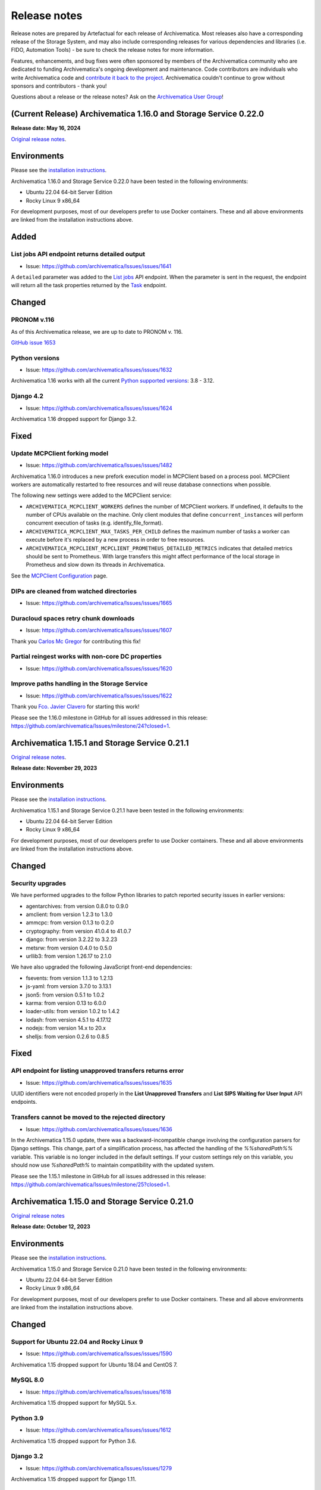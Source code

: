 .. _release_notes:

=============
Release notes
=============

Release notes are prepared by Artefactual for each release of Archivematica. Most releases also have a corresponding release of the Storage System, and may also include corresponding releases for various dependencies and libraries (i.e. FIDO, Automation Tools) - be sure to check the release notes for more information.

Features, enhancements, and bug fixes were often sponsored by members of the Archivematica community who are dedicated to funding Archivematica's ongoing development and maintenance. Code contributors are individuals who write Archivematica code and `contribute it back to the project <https://github.com/artefactual/archivematica/blob/qa/1.x/CONTRIBUTING.md>`__. Archivematica couldn't continue to grow without sponsors and contributors - thank you!

Questions about a release or the release notes? Ask on the `Archivematica User Group <https://groups.google.com/g/archivematica>`__! 

(Current Release) Archivematica 1.16.0 and Storage Service 0.22.0
=================================================================

**Release date: May 16, 2024**

`Original release notes <https://wiki.archivematica.org/Archivematica_1.16.0_and_Storage_Service_0.22.0_release_notes>`__.

Environments
============

Please see the `installation
instructions <https://www.archivematica.org/en/docs/archivematica-1.16/admin-manual/installation-setup/installation/installation/#installation>`__.

Archivematica 1.16.0 and Storage Service 0.22.0 have been tested in the
following environments:

-  Ubuntu 22.04 64-bit Server Edition
-  Rocky Linux 9 x86_64

For development purposes, most of our developers prefer to use Docker
containers. These and all above environments are linked from the
installation instructions above.

Added
=====

.. _list_jobs_api_endpoint_returns_detailed_output:

List jobs API endpoint returns detailed output
----------------------------------------------

-  Issue: https://github.com/archivematica/Issues/issues/1641

A ``detailed`` parameter was added to the `List
jobs <https://www.archivematica.org/en/docs/archivematica-1.16/dev-manual/api/api-reference-archivematica/#list-jobs>`__
API endpoint. When the parameter is sent in the request, the endpoint
will return all the task properties returned by the
`Task <https://www.archivematica.org/en/docs/archivematica-1.16/dev-manual/api/api-reference-archivematica/#task>`__
endpoint.

Changed
=======

.. _pronom_v.116:

PRONOM v.116
------------

As of this Archivematica release, we are up to date to PRONOM v. 116.

`GitHub issue
1653 <https://github.com/archivematica/Issues/issues/1653>`__

.. _python_versions:

Python versions
---------------

-  Issue: https://github.com/archivematica/Issues/issues/1632

Archivematica 1.16 works with all the current `Python supported
versions <https://devguide.python.org/versions/#supported-versions>`__:
3.8 - 3.12.

.. _django_4.2:

Django 4.2
----------

-  Issue: https://github.com/archivematica/Issues/issues/1624

Archivematica 1.16 dropped support for Django 3.2.

Fixed
=====

.. _update_mcpclient_forking_model:

Update MCPClient forking model
------------------------------

-  Issue: https://github.com/archivematica/Issues/issues/1482

Archivematica 1.16.0 introduces a new prefork execution model in
MCPClient based on a process pool. MCPClient workers are automatically
restarted to free resources and will reuse database connections when
possible.

The following new settings were added to the MCPClient service:

-  ``ARCHIVEMATICA_MCPCLIENT_WORKERS`` defines the number of MCPClient
   workers. If undefined, it defaults to the number of CPUs available on
   the machine. Only client modules that define ``concurrent_instances``
   will perform concurrent execution of tasks (e.g.
   identify_file_format).

-  ``ARCHIVEMATICA_MCPCLIENT_MAX_TASKS_PER_CHILD`` defines the maximum
   number of tasks a worker can execute before it's replaced by a new
   process in order to free resources.

-  ``ARCHIVEMATICA_MCPCLIENT_MCPCLIENT_PROMETHEUS_DETAILED_METRICS``
   indicates that detailed metrics should be sent to Prometheus. With
   large transfers this might affect performance of the local storage in
   Prometheus and slow down its threads in Archivematica.

See the `MCPClient
Configuration <https://github.com/artefactual/archivematica/blob/48004c5bd798ccb54196720103b462654bf9b08d/src/MCPClient/install/README.md>`__
page.

.. _dips_are_cleaned_from_watched_directories:

DIPs are cleaned from watched directories
-----------------------------------------

-  Issue: https://github.com/archivematica/Issues/issues/1665

.. _duracloud_spaces_retry_chunk_downloads:

Duracloud spaces retry chunk downloads
--------------------------------------

-  Issue: https://github.com/archivematica/Issues/issues/1607

Thank you `Carlos Mc Gregor <https://github.com/carlosmcgregor>`__ for
contributing this fix!

.. _partial_reingest_works_with_non_core_dc_properties:

Partial reingest works with non-core DC properties
--------------------------------------------------

-  Issue: https://github.com/archivematica/Issues/issues/1620

.. _improve_paths_handling_in_the_storage_service:

Improve paths handling in the Storage Service
---------------------------------------------

-  Issue: https://github.com/archivematica/Issues/issues/1622

Thank you `Fco. Javier Clavero <https://github.com/klavman>`__ for
starting this work!

Please see the 1.16.0 milestone in GitHub for all issues addressed in
this release:
https://github.com/archivematica/Issues/milestone/24?closed=1.

Archivematica 1.15.1 and Storage Service 0.21.1
===============================================

`Original release notes <https://wiki.archivematica.org/Archivematica_1.15.1_and_Storage_Service_0.21.1_release_notes>`__.

**Release date: November 29, 2023**

.. _environments_1:

Environments
============

Please see the `installation
instructions <https://www.archivematica.org/en/docs/archivematica-1.15/admin-manual/installation-setup/installation/installation/#installation>`__.

Archivematica 1.15.1 and Storage Service 0.21.1 have been tested in the
following environments:

-  Ubuntu 22.04 64-bit Server Edition
-  Rocky Linux 9 x86_64

For development purposes, most of our developers prefer to use Docker
containers. These and all above environments are linked from the
installation instructions above.

.. _changed_1:

Changed
=======

.. _security_upgrades:

Security upgrades
-----------------

We have performed upgrades to the follow Python libraries to patch
reported security issues in earlier versions:

-  agentarchives: from version 0.8.0 to 0.9.0
-  amclient: from version 1.2.3 to 1.3.0
-  ammcpc: from version 0.1.3 to 0.2.0
-  cryptography: from version 41.0.4 to 41.0.7
-  django: from version 3.2.22 to 3.2.23
-  metsrw: from version 0.4.0 to 0.5.0
-  urllib3: from version 1.26.17 to 2.1.0

We have also upgraded the following JavaScript front-end dependencies:

-  fsevents: from version 1.1.3 to 1.2.13
-  js-yaml: from version 3.7.0 to 3.13.1
-  json5: from version 0.5.1 to 1.0.2
-  karma: from version 0.13 to 6.0.0
-  loader-utils: from version 1.0.2 to 1.4.2
-  lodash: from version 4.5.1 to 4.17.12
-  nodejs: from version 14.x to 20.x
-  shelljs: from version 0.2.6 to 0.8.5

.. _fixed_1:

Fixed
=====

.. _api_endpoint_for_listing_unapproved_transfers_returns_error:

API endpoint for listing unapproved transfers returns error
-----------------------------------------------------------

-  Issue: https://github.com/archivematica/Issues/issues/1635

UUID identifiers were not encoded properly in the **List Unapproved
Transfers** and **List SIPS Waiting for User Input** API endpoints.

.. _transfers_cannot_be_moved_to_the_rejected_directory:

Transfers cannot be moved to the rejected directory
---------------------------------------------------

-  Issue: https://github.com/archivematica/Issues/issues/1636

In the Archivematica 1.15.0 update, there was a backward-incompatible
change involving the configuration parsers for Django settings. This
change, part of a simplification process, has affected the handling of
the *%%sharedPath%%* variable. This variable is no longer included in
the default settings. If your custom settings rely on this variable, you
should now use *%sharedPath%* to maintain compatibility with the updated
system.

Please see the 1.15.1 milestone in GitHub for all issues addressed in
this release:
https://github.com/archivematica/Issues/milestone/25?closed=1.

Archivematica 1.15.0 and Storage Service 0.21.0
===============================================

`Original release notes <https://wiki.archivematica.org/Archivematica_1.15.0_and_Storage_Service_0.21.0_release_notes>`__

**Release date: October 12, 2023**

.. _environments_2:

Environments
============

Please see the `installation
instructions <https://www.archivematica.org/en/docs/archivematica-1.15/admin-manual/installation-setup/installation/installation/#installation>`__.

Archivematica 1.15.0 and Storage Service 0.21.0 have been tested in the
following environments:

-  Ubuntu 22.04 64-bit Server Edition
-  Rocky Linux 9 x86_64

For development purposes, most of our developers prefer to use Docker
containers. These and all above environments are linked from the
installation instructions above.

.. _changed_2:

Changed
=======

.. _support_for_ubuntu_22.04_and_rocky_linux_9:

Support for Ubuntu 22.04 and Rocky Linux 9
------------------------------------------

-  Issue: https://github.com/archivematica/Issues/issues/1590

Archivematica 1.15 dropped support for Ubuntu 18.04 and CentOS 7.

.. _mysql_8.0:

MySQL 8.0
---------

-  Issue: https://github.com/archivematica/Issues/issues/1618

Archivematica 1.15 dropped support for MySQL 5.x.

.. _python_3.9:

Python 3.9
----------

-  Issue: https://github.com/archivematica/Issues/issues/1612

Archivematica 1.15 dropped support for Python 3.6.

.. _django_3.2:

Django 3.2
----------

-  Issue: https://github.com/archivematica/Issues/issues/1279

Archivematica 1.15 dropped support for Django 1.11.

.. _fixed_2:

Fixed
=====

.. _mets_schema_validation_when_loc.gov_urls_are_unreachable:

METS schema validation when loc.gov URLs are unreachable
--------------------------------------------------------

-  Issue: https://github.com/archivematica/Issues/issues/1266

Archivematica uses a local `XML
catalog <https://en.wikipedia.org/wiki/XML_catalog>`__ to avoid
contacting the loc.gov URLs.

.. _storage_service_ldap_configuration:

Storage Service LDAP configuration
----------------------------------

-  Issue: https://github.com/archivematica/Issues/issues/1629

Please see the 1.15.0 milestone in GitHub for all issues addressed in
this release:
https://github.com/archivematica/Issues/milestone/22?closed=1.

Archivematica 1.14.1 and Storage Service 0.20.1
===============================================

`Original release notes <https://wiki.archivematica.org/Archivematica_1.14.1_and_Storage_Service_0.20.1_release_notes>`__.

**Release date: July 19, 2023**

.. _environments_3:

Environments
============

Please see the `installation
instructions <https://www.archivematica.org/en/docs/archivematica-1.14/admin-manual/installation-setup/installation/installation/#installation>`__.

Archivematica 1.14.1 and Storage Service 0.20.1 have been tested in the
following environments:

-  Ubuntu 18.04 64-bit Server Edition
-  CentOS 7 64-bit

Support for Ubuntu 22.04 and Rocky Linux 9 will be coming in the 1.15
release.

For development purposes, most of our developers prefer to use Docker
containers. These and all above environments are linked from the
installation instructions above.

.. _fixed_3:

Fixed
=====

Please see the 1.14.1 milestone in GitHub for all issues addressed in
this release:
https://github.com/archivematica/Issues/milestone/23?closed=1.

Archivematica 1.14.0 and Storage Service 0.20.0
===============================================

`Original release notes <https://wiki.archivematica.org/Archivematica_1.14.0_and_Storage_Service_0.20.0_release_notes>`__

**Release date: June 15, 2023**

.. _environments_4:

Environments
============

Please see the `installation
instructions <https://www.archivematica.org/en/docs/archivematica-1.14/admin-manual/installation-setup/installation/installation/#installation>`__.

Archivematica 1.14.0 and Storage Service 0.20.0 have been tested in the
following environments:

-  Ubuntu 18.04 64-bit Server Edition
-  CentOS 7 64-bit

Support for Ubuntu 22.04 and Rocky Linux 9 will be coming in the 1.15
release.

For development purposes, most of our developers prefer to use Docker
containers. These and all above environments are linked from the
installation instructions above.

.. _added_1:

Added
=====

.. _metadata_import_reingest_and_validation_in_xml:

Metadata import, reingest and validation in XML
-----------------------------------------------

This is a new set of features that allows users to include metadata
files in XML and have them parsed into the AIP METS file. Optionally,
the metadata files can also be validated against an external or local
schema. It also has improved the handling of updating or deleting
metadata on reingest.

`GitHub issue
1531 <https://github.com/archivematica/Issues/issues/1531>`__

`GitHub issue
1537 <https://github.com/archivematica/Issues/issues/1537>`__

`Documentation <https://archivematica.org/en/docs/archivematica-1.14/user-manual/transfer/import-metadata/#metadata-xml-validation>`__

This feature was sponsored by the Saxon State and University Library
Dresden. Thank you!

.. _rclone_spaces_in_the_storage_service:

Rclone spaces in the Storage Service
------------------------------------

The `Rclone <https://rclone.org/>`__ space allows for use of over 40
cloud providers with Archivematica as Transfer Source, AIP Store, DIP
Store, and Replicator locations.

`Github issue
1567 <https://github.com/archivematica/Issues/issues/1567>`__

`Documentation <https://archivematica.org/en/docs/storage-service-0.20/administrators/#rclone>`__

.. _changed_3:

Changed
=======

.. _pronom_v.109:

PRONOM v.109
------------

As of this Archivematica release, we are up to date to PRONOM v. 109.

`GitHub issue
1592 <https://github.com/archivematica/Issues/issues/1592>`__

.. _other_changes:

Other changes
-------------

-  Python 2.7 removed `GitHub issue
   1506 <https://github.com/archivematica/Issues/issues/1506>`__
-  Ability to override LDAP Attributes `Github issue
   1565 <https://github.com/archivematica/Issues/issues/1565>`__
   **Contributed by Tom Misilo- thank you!**

.. _fixed_4:

Fixed
=====

Please see the 1.14 milestone in GitHub for all issues addressed in this
release: https://github.com/archivematica/Issues/milestone/20?closed=1.

Storage Service 0.19 release notes
==================================

`Original release notes <https://wiki.archivematica.org/Storage_Service_0.19_Release_Notes>`__

-  **Release date: 25 Feb 2022**

This release adds a new feature to the Storage Service

.. _environments_5:

Environments
============

Please see the `installation
instructions <https://www.archivematica.org/en/docs/latest/admin-manual/installation-setup/installation/installation/#installation>`__.

Storage Service 0.19.0 has been tested in the following environments:

-  Ubuntu 18.04 64-bit Server Edition
-  CentOS 7 64-bit

Please note that we've dropped support for Ubuntu Linux 16.04 since it
reached the end of its five-year LTS window on April 30th 2021. We're
planning to add support for Ubuntu 20.04 in the near future.

For development purposes, most of our developers prefer to use Docker
containers. These and all above environments are linked from the
installation instructions above.

Upgrading
=========

-  With the new permission module (see `pull request
   #625 <https://github.com/artefactual/archivematica-storage-service/pull/625>`__
   for more), existing users defined in the application database will
   automatically become administrators when the Django migrations are
   executed. If your Storage Service is configured with an external
   authentication backend, you can use
   `SS_AUTH_DEFAULT_USER_ROLE <https://github.com/artefactual/archivematica-storage-service/tree/stable/0.19.x/install>`__
   to establish a new default user role for authenticated users or tweak
   the `authentication backend
   settings <https://github.com/artefactual/archivematica-storage-service/blob/stable/0.19.x/storage_service/storage_service/settings/base.py>`__
   to map the user roles according to your needs.

.. _added_2:

Added
=====

.. _user_roles:

User roles
----------

-  Issue: https://github.com/archivematica/Issues/issues/1486

The Storage Service now includes four different user roles:
administrators, managers, reviewers and readers. Previously, users were
either administrators or not administrators, the only difference being
that administrators can create, edit, and delete other users. All
existing users will automatically become administrators on upgrade. You
may wish to review your users and adjust their permissions as needed.

Supported authentication backends like LDAP, Shibboleth or CAS include
new configuration attributes to promote authenticated users.

See
`Users <https://www.archivematica.org/en/docs/storage-service-0.19/administrators/#users>`__
in the Storage Service documentation for more information.

.. _fixed_5:

Fixed
=====

-  Storage Service 0.18.x doesn't follow symlinks:
   https://github.com/archivematica/Issues/issues/1515

Archivematica 1.13.2
====================

`Original release notes <notes:https://wiki.archivematica.org/Archivematica_1.13.2>`__.

**Release date: 13 Dec 2021**

This release fixes a critical security issue found in the Archivematica
dashboard that allows unauthorized users to access some parts of the
Administration tab.

This issue was discovered as a result of a security audit by Scholars
Portal. It was not discovered as a result of a breach. Scholars Portal
reported the issue to Artefactual privately via email. Once we became
aware of the issue, we began to develop the fix. Artefactual has also
implemented security reporting process documentation across
Archivematica-related GitHub repositories and changed issue templates to
reflect a more secure process. You can review Archivematica’s security
reporting process here:
https://github.com/artefactual/archivematica/security/policy.

.. _upgrading_1:

Upgrading
=========

The fix can be easily installed since this issue only affects the
dashboard.

CentOS users relying on Archivematica packages should run:

::

       sudo yum -y update archivematica-dashboard
       sudo systemctl restart archivematica-dashboard

Automated installations using Ansible should deploy from the stable
branch: stable/1.13.x.

Alternately, a fix can be applied to the web server. The following
configuration snippet shows an updated Nginx server block with the
additional rule added.

::

     server {
        listen 80;
        client_max_body_size 256M;
        server_name _;
        location / {
            set $upstream_endpoint http://archivematica-dashboard:8000;
            proxy_set_header Host $http_host;
            proxy_set_header X-Forwarded-For $proxy_add_x_forwarded_for;
            proxy_redirect off;
            proxy_buffering off;
            proxy_read_timeout 172800s;
            proxy_pass $upstream_endpoint;
        }

        # Directive to block access to admin pages in
        # Archivematica v1.11.0 or older.
        location ~ ^/administration/accounts/login/.+$ {
            return 404;
        }
     }

After the fix has been applied, please be sure to update passwords and
API keys:

-  Change the password and API key for the Storage Service user:

   -  In the Storage Service, change the password for the Storage
      Service user that the Archivematica dashboard uses. This will also
      regenerate the API key for the Storage Service user.
   -  In the Archivematica dashboard, under Administration > General,
      update the Storage Service user password and the API key to
      reflect the new password/key.

-  Change the password for AtoM/Binder DIP upload.
-  Review the PREMIS agent information to ensure that it is correct.

Archivematica 1.13.1 and Storage Service 0.18.1
===============================================

`Original release notes <https://wiki.archivematica.org/Archivematica_1.13.1_and_Storage_Service_0.18.1_release_notes>`__.

**Release date: October 19, 2021**

.. _environments_6:

Environments
============

Please see the `installation
instructions <https://www.archivematica.org/en/docs/archivematica-1.13/admin-manual/installation-setup/installation/installation/#installation>`__.

Archivematica 1.13.1 and Storage Service 0.18.1 have been tested in the
following environments:

-  Ubuntu 18.04 64-bit Server Edition
-  CentOS 7 64-bit

Please note that we've dropped support for Ubuntu Linux 16.04 since it
reached the end of its five-year LTS window on April 30th 2021. We're
planning to add support for Ubuntu 20.04 in the short term.

For development purposes, most of our developers prefer to use Docker
containers. These and all above environments are linked from the
installation instructions above.

.. _fixed_6:

Fixed
=====

Please see the 1.13.1 milestone in GitHub for all issues addressed in
this release:
https://github.com/archivematica/Issues/milestone/19?closed=1.

Archivematica 1.13.0 and Storage Service 0.18.0
===============================================

`Original release notes <https://wiki.archivematica.org/Archivematica_1.13.0_and_Storage_Service_0.18.0_release_notes>`__.

**Release date: July 12, 2021**

.. _environments_7:

Environments
============

Please see the `installation
instructions <https://www.archivematica.org/en/docs/archivematica-1.13/admin-manual/installation-setup/installation/installation/#installation>`__.

Archivematica 1.13.0 and Storage Service 0.18.0 have been tested in the
following environments:

-  Ubuntu 18.04 64-bit Server Edition
-  CentOS 7 64-bit

Please note that we've dropped support for Ubuntu Linux 16.04 since it
reached the end of its five-year LTS window on April 30th 2021. We're
planning to add support for Ubuntu 20.04 in the short term.

For development purposes, most of our developers prefer to use Docker
containers. These and all above environments are linked from the
installation instructions above.

.. _added_3:

Added
=====

.. _disableable_virus_scanning:

Disableable virus scanning
--------------------------

-  Issue: https://github.com/archivematica/Issues/issues/869

Virus scanning can now be disabled from the processing configuration.

This change was **contributed** by Bodleian Library. Thank you!

.. _purge_management_command:

Purge management command
------------------------

-  Issue: https://github.com/archivematica/Issues/issues/1239

A new `management
command <https://www.archivematica.org/en/docs/archivematica-1.13/admin-manual/maintenance/maintenance/#management-commands>`__
has been added to provide a mechanism to remove old processing data from
the system filling up the application database and search indices.

.. _strong_password_validation:

Strong password validation
--------------------------

-  Issue: https://github.com/archivematica/Issues/issues/1332

Archivematica and the Storage Service can now require strong passwords
for user accounts. Prompts are given when creating a new user if the
password doesn't meet the requirements.

This feature was **sponsored** by the City of Winnipeg Archives. Thank
you!

.. _audit_logging_capability:

Audit logging capability
------------------------

-  Issue: https://github.com/archivematica/Issues/issues/1341

This addition allows audit logs to be written to third party
applications- Artefactual Systems' implementation of this is in a new
application called
`Auditmatica <https://github.com/artefactual-labs/auditmatica>`__. The
change in Archivematica and the Storage Service is only to facilitate
the capture of audit logging information in other applications.

This addition was **sponsored** by the City of Winnipeg Archives. Thank
you!

.. _customized_workflow_file:

Customized workflow file
------------------------

-  Issue: https://github.com/archivematica/Issues/issues/1441

This feature allows the user to indicate the location/existence of a
customized workflow document, in json. This would allow institutions to
add to the Archivematica workflow (e.g. custom micro-services) in a way
that is easier to maintain through upgrades. Developer documentation is
pending.

.. _changed_4:

Changed
=======

.. _python_3:

Python 3
--------

-  Issues:
   https://github.com/archivematica/Issues/issues?q=is%3Aopen+is%3Aissue+milestone%3A1.13.0+label%3A%22%3Asnake%3A%C2%B3+Python+3%22

All Archivematica components are now running on Python 3.6.

.. _archivematica_storage_service_now_uses_mysql_by_default:

Archivematica Storage Service now uses MySQL by default
-------------------------------------------------------

-  Issue: https://github.com/archivematica/Issues/issues/952

MySQL is now the default database in Archivematica Storage Service.
SQLite is still supported but we encourage users to migrate. We have
documented the process: `Migrating data from SQLite to
MySQL <https://www.archivematica.org/en/docs/storage-service-0.18/migration-sqlite-mysql/#migration-sqlite-mysql>`__.

.. _allow_replicated_aips_to_be_packaged_in_a_different_format_from_the_original:

Allow replicated AIPs to be packaged in a different format from the original
----------------------------------------------------------------------------

-  Issue: https://github.com/archivematica/Issues/issues/1440

By using an offline replica storage space it is now possible to
replicate AIPs in a different packaging format than the original AIP
(helpful in use cases such as offline tape storage, etc).

This change was **sponsored** by Norwegian Health Archives. Thank you!

.. _tasks_will_open_in_one_tab_only:

Tasks will open in one tab only
-------------------------------

-  Issue: https://github.com/archivematica/Issues/issues/85

Now instead of opening multiple tabs every time a user clicks on a task
gear, they will all open in one new tab.

This change was **contributed** by Bodleian Library. Thank you!

.. _dev_tools_deprecated_hiding_active_packages:

Dev tools deprecated / Hiding active packages
---------------------------------------------

Issue: https://github.com/archivematica/Issues/issues/68

Issue: https://github.com/archivematica/Issues/issues/1446

Due to maintainability issues, we have removed the devtools repo. The
most commonly used dev tool was used for resolving hidden transfers,
which should no longer be relevant since resolving `Issue
1446 <https://github.com/archivematica/Issues/issues/1446>`__- active
transfers or SIPs can no longer be hidden. However as a precaution, we
have made that command available within Archivematica
(https://github.com/artefactual/archivematica/blob/qa/1.x/src/dashboard/src/main/management/commands/resolve_pending_jobs.py).

.. _dip_storage_locations_now_allowed_in_s3_spaces:

DIP storage locations now allowed in S3 spaces
----------------------------------------------

-  Issue: https://github.com/archivematica/Issues/issues/1442

This is a **contribution** by Fashion Institute of Technology NYC. Thank
you!

.. _other_changes_1:

Other changes
-------------

-  Archivematica now records granular time stamps for original files,
   Issue 1427: https://github.com/archivematica/Issues/issues/1427
-  Archival storage csv file sortable by size column, Issue 1450:
   https://github.com/archivematica/Issues/issues/1450
-  Deleting AIPs does not delete associated directories from AIP store,
   Issue 359: https://github.com/archivematica/Issues/issues/359
-  Cannot add a processing configuration if the name has diacritics,
   Issue 1104: https://github.com/archivematica/Issues/issues/1104
-  Cannot create a replicator location in Duracloud space, Issue 1350:
   https://github.com/archivematica/Issues/issues/1350
-  Fixity status tab sorts alphabetically, now sorts by date, Issue
   1196: https://github.com/archivematica/Issues/issues/1196
-  Failure report not generated when email not configured, Issue 1033:
   https://github.com/archivematica/Issues/issues/1033
-  Replicator does not replicate AIPs on re-ingest or delete replicated
   AIPs, Issue 985: https://github.com/archivematica/Issues/issues/985

.. _fixed_7:

Fixed
=====

Please see the 1.13 milestone in GitHub for all issues addressed in this
release: https://github.com/archivematica/Issues/milestone/17.

Archivematica 1.12.2

`Original release notes <https://wiki.archivematica.org/Archivematica_1.12.2>`__.

**Release date: 13 Dic 2021**

This release fixes a critical security issue found in the Archivematica
dashboard that allows unauthorized users to access some parts of the
Administration tab.

This issue was discovered as a result of a security audit by Scholars
Portal. It was not discovered as a result of a breach. Scholars Portal
reported the issue to Artefactual privately via email. Once we became
aware of the issue, we began to develop the fix. Artefactual has also
implemented security reporting process documentation across
Archivematica-related GitHub repositories and changed issue templates to
reflect a more secure process. You can review Archivematica’s security
reporting process here:
https://github.com/artefactual/archivematica/security/policy.

.. _upgrading_2:

Upgrading
=========

The fix can be easily installed since this issue only affects the
dashboard.

CentOS users relying on Archivematica packages should run:

::

       sudo yum -y update archivematica-dashboard
       sudo systemctl restart archivematica-dashboard

Automated installations using Ansible should deploy from the stable
branch: stable/1.12.x.

Alternately, a fix can be applied to the web server. The following
configuration snippet shows an updated Nginx server block with the
additional rule added.

::

     server {
        listen 80;
        client_max_body_size 256M;
        server_name _;
        location / {
            set $upstream_endpoint http://archivematica-dashboard:8000;
            proxy_set_header Host $http_host;
            proxy_set_header X-Forwarded-For $proxy_add_x_forwarded_for;
            proxy_redirect off;
            proxy_buffering off;
            proxy_read_timeout 172800s;
            proxy_pass $upstream_endpoint;
        }

        # Directive to block access to admin pages in
        # Archivematica v1.11.0 or older.
        location ~ ^/administration/accounts/login/.+$ {
            return 404;
        }
     }

After the fix has been applied, please be sure to update passwords and
API keys:

-  Change the password and API key for the Storage Service user:

   -  In the Storage Service, change the password for the Storage
      Service user that the Archivematica dashboard uses. This will also
      regenerate the API key for the Storage Service user.
   -  In the Archivematica dashboard, under Administration > General,
      update the Storage Service user password and the API key to
      reflect the new password/key.

-  Change the password for AtoM/Binder DIP upload.
-  Review the PREMIS agent information to ensure that it is correct.

Archivematica 1.12.1 and Storage Service 0.17.1
===============================================

`Original release notes <https://wiki.archivematica.org/Archivematica_1.12.1_and_Storage_Service_0.17.1_release_notes>`__.

**Release date: January 7, 2021**

This minor release primarily addresses a defect related to Duracloud AIP
storage integration as well as some installation/upgrade issues
experienced after the 1.12.0 release.

.. _supported_environments:

Supported environments
======================

Installation instructions:
https://www.archivematica.org/en/docs/archivematica-1.12/admin-manual/installation-setup/installation/installation/#installation

Upgrade instructions:
https://www.archivematica.org/en/docs/archivematica-1.12/admin-manual/installation-setup/upgrading/upgrading/#upgrade

Guidance on how to update mapping and reindex Elasticsearch indices:
https://wiki.archivematica.org/Update_mapping_and_reindex_Elasticsearch_indices

.. _fixed_8:

Fixed
=====

List bugfixes with a link to the Github issue.

-  AIPs larger than 1 GB cannot be stored in Duracloud:
   https://github.com/archivematica/Issues/issues/1314
-  Upgrade from 1.11.2 to 1.12.0 fails:
   https://github.com/archivematica/Issues/issues/1312
-  Awesome-font error in rpm packages:
   https://github.com/archivematica/Issues/issues/1300
-  Clicking on metadata icon in transfer tab causes internal server
   error: https://github.com/archivematica/Issues/issues/1324
-  Transfer name doesn't always show up (**Sponsored** by Picturae-
   thank you!): https://github.com/archivematica/Issues/issues/1250
-  Interval setting for updated UI being ignored (**Sponsored** by
   Picturae- thank you!):
   https://github.com/archivematica/Issues/issues/1017

Archivematica 1.12.0 and Storage Service 0.17.0
===============================================

`Original release notes <https://wiki.archivematica.org/Archivematica_1.12.0_and_Storage_Service_0.17.0_release_notes>`__.

**Release date: October 7, 2020**

.. _environments_8:

Environments
============

Please see the `installation
instructions <https://www.archivematica.org/en/docs/archivematica-1.12/admin-manual/installation-setup/installation/installation/#installation>`__.

Archivematica 1.12.0 and Storage Service 0.17.0 have been tested in the
following environments:

-  Ubuntu 18.04 64-bit Server Edition
-  CentOS 7 64-bit

For development purposes, most of our developers prefer to use Docker
containers. These and all above environments are linked from the
installation instructions above.

.. raw:: html

   <div style="padding: 10px 10px; border: 1px solid black; background-color: #F79086;">

Note: if you are upgrading from Archivematica 1.10.x or earlier, please
be sure to clean up the completed transfers watched directory before
upgrading. Instructions can be found on the
`Upgrading <https://www.archivematica.org/en/docs/archivematica-1.12/admin-manual/installation-setup/upgrading/upgrading/#upgrade>`__
page in the documentation.

.. raw:: html

   </div>

.. _added_4:

Added
=====

.. _processing_configuration_selector:

Processing configuration selector
---------------------------------

This feature allows the user to choose a processing configuration at the
time of transfer by way of a drop down in the "Start transfer" button.

-  Issue: https://github.com/archivematica/Issues/issues/1166
-  Documentation:
   https://www.archivematica.org/en/docs/archivematica-1.12/user-manual/transfer/transfer.rst

This feature has been sponsored by Simon Fraser University Archives.
Thank you!

.. _column_selectors_for_the_backlog_and_archival_storage_tab:

Column selectors for the Backlog and Archival Storage tab
---------------------------------------------------------

Users can now choose the columns displayed while browsing the Backlog
and Archival Storage tabs so they can see the information most relevant
to them.

-  Issue (Archival Storage):
   https://github.com/archivematica/Issues/issues/1168
-  Documentation (Archival Storage):
   https://www.archivematica.org/en/docs/archivematica-1.12/user-manual/archival-storage/archival-storage/#archival-storage

-  Issue (Backlog): https://github.com/archivematica/Issues/issues/1167
-  Documentation (Backlog):
   https://www.archivematica.org/en/docs/archivematica-1.12/user-manual/backlog/backlog/#backlog

These features have been sponsored by Simon Fraser University Archives.
Thank you!

.. _aip_location_column_on_archival_storage_tab:

AIP location column on Archival Storage tab
-------------------------------------------

-  Issue: https://github.com/archivematica/Issues/issues/1214
-  Documentation:
   https://www.archivematica.org/en/docs/archivematica-1.12/user-manual/archival-storage/archival-storage/#archival-storage

This feature has been sponsored by Picturae. Thank you!

.. _downloadable_csv_from_archival_storage_search:

Downloadable CSV from Archival Storage search
---------------------------------------------

Users can now download a CSV containing all entries in Archival Storage,
containing these columns: AIP name, Size, UUID, Number of files, Date
stored, Status, Encrypted, and Storage Location

-  Issue: https://github.com/archivematica/Issues/issues/1213
-  Documentation:
   https://www.archivematica.org/en/docs/archivematica-1.12/user-manual/archival-storage/archival-storage/#archival-storage

This feature has been sponsored by Picturae. Thank you!

.. _central_authentication_service_cas_for_archivematica_and_storage_service:

Central Authentication Service (CAS) for Archivematica and Storage Service
--------------------------------------------------------------------------

-  Issue: https://github.com/archivematica/Issues/issues/1211
-  Documentation:
   https://www.archivematica.org/en/docs/archivematica-1.12/admin-manual/security/security/#cas-setup

This feature has been sponsored by Simon Fraser University Archives.
Thank you!

.. _openid_connect_oidc_support_for_archivematica_and_storage_service:

OpenID Connect (OIDC) support for Archivematica and Storage Service
-------------------------------------------------------------------

**Experimental! Please share your feedback.**

-  Issue: https://github.com/archivematica/Issues/issues/1053
-  Instructions:
   https://www.archivematica.org/en/docs/archivematica-1.12/admin-manual/security/security/#oidc-setup

OIDC support is a community contribution by Wellcome Collection. Thank
you!

.. _changed_5:

Changed
=======

.. _django_1.12_support:

Django 1.12 support
-------------------

-  Issue: https://github.com/artefactual/archivematica/issues/1016

Archivematica has been upgraded to Django 1.12 LTS. Our next target is
Django 2.2 LTS!

There are a couple of things to be aware of during the Archivematica
upgrade in this respect:

-  For a seamless experience for your users make sure that all active
   user sessions are deleted. We explain how here: `Maintenance > Clear
   user
   sessions <https://www.archivematica.org/en/docs/archivematica-1.12/admin-manual/maintenance/maintenance/#clear-user-sessions>`__.
-  Django's User model now comes with a character limit of 150
   characters. In Archivematica v1.11.x or older we had that limit set
   to 250 characters via a third-party app that we have now deleted.
   During the database migration (i.e. when running manage.py migrate),
   users may be required to fix the problem manually. See the `migration
   module
   documentation <https://github.com/artefactual/archivematica/blob/f87d2f39acce9a59bf49f72fd7e57f9eced2dbe5/src/dashboard/src/main/migrations/0078_username_check.py#L1-L20>`__
   for more details. We expect this to be highly unlikely to happen
   since the exception is only triggered when the 150 character limit in
   the username field is exceeded.

.. _replace_whitelist_with_allowlist:

Replace whitelist with allowlist
--------------------------------

-  Issue: https://github.com/archivematica/Issues/issues/1226

We have changed "whitelist" to "allowlist" in an effort to use more
inclusive language throughout Archivematica's code.

.. _fixed_9:

Fixed
=====

-  Status doesn't revert to "Stored" after deletion requests are
   rejected: https://github.com/archivematica/Issues/issues/1273
-  Cannot create a SIP from a Bag transfer in Appraisal tab:
   https://github.com/archivematica/Issues/issues/1267
-  Transfer/AIP status not in sync when package is deleted within SS:
   https://github.com/archivematica/Issues/issues/1189
-  Cannot rebuild backlog or AIP indices when location is encrypted:
   https://github.com/archivematica/Issues/issues/734
-  Disk usage pages are not reporting accurate numbers:
   https://github.com/archivematica/Issues/issues/1281

And more! Please see the 1.12 milestone in Github for all issues
addressed in this release:
https://github.com/archivematica/Issues/milestone/12

Archivematica 1.11.2 and Storage Service 0.16.1
===============================================

`Original release notes <https://wiki.archivematica.org/Archivematica_1.11.2_and_Storage_Service_0.16.1_release_notes>`__.

**Release date: June 12, 2020**

This release introduces two bug fixes and one minor security fix. For
installation instructions, please see the `Installation
documentation <https://www.archivematica.org/en/docs/archivematica-1.11/admin-manual/installation-setup/installation/installation/#installation>`__.

.. raw:: html

   <div style="padding: 10px 10px; border: 1px solid black; background-color: #F79086;">

Note: if you are upgrading from Archivematica 1.10.x or earlier, please
be sure to clean up the completed transfers watched directory before
upgrading. Instructions can be found on the
`Upgrading <https://www.archivematica.org/en/docs/archivematica-1.11/admin-manual/installation-setup/upgrading/upgrading/#upgrade>`__
page in the documentation.

.. raw:: html

   </div>

.. _fixed_10:

Fixed
=====

List bugfixes with a link to the Github issue.

-  Compressed AIPs break replication: `Issue
   1149 <https://github.com/archivematica/Issues/issues/1149>`__
-  Responsive top menu on dashboard blocks view of content: `Issue
   1034 <https://github.com/archivematica/Issues/issues/1034>`__
-  AM Dashboard does not implement Cross Site Request Forgery
   protection: `Issue
   1235 <https://github.com/archivematica/Issues/issues/1235>`__

Archivematica 1.11.1
====================

`Original release notes <https://wiki.archivematica.org/Archivematica_1.11.1>`__.

**Release date: 20 May 2020**

This release fixes a critical security issue found in the Archivematica
dashboard that allows unauthorized users to access some parts of the
Administration tab.

This issue was discovered as a result of a security audit by Scholars
Portal. It was not discovered as a result of a breach. Scholars Portal
reported the issue to Artefactual privately via email. Once we became
aware of the issue, we began to develop the fix. Artefactual has also
implemented security reporting process documentation across
Archivematica-related GitHub repositories and changed issue templates to
reflect a more secure process. You can review Archivematica’s security
reporting process here:
https://github.com/artefactual/archivematica/security/policy.

.. _upgrading_3:

Upgrading
=========

The fix can be easily installed since this issue only affects the
dashboard.

CentOS users relying on Archivematica packages should run:

::

       sudo yum -y update archivematica-dashboard
       sudo systemctl restart archivematica-dashboard

Automated installations using Ansible should deploy from our stable
branches: stable/1.9.x, stable/1.10.x or stable/1.11.x.

Alternately, a fix can be applied to the web server. The following
configuration snippet shows an updated Nginx server block with the
additional rule added.

::

     server {
        listen 80;
        client_max_body_size 256M;
        server_name _;
        location / {
            set $upstream_endpoint http://archivematica-dashboard:8000;
            proxy_set_header Host $http_host;
            proxy_set_header X-Forwarded-For $proxy_add_x_forwarded_for;
            proxy_redirect off;
            proxy_buffering off;
            proxy_read_timeout 172800s;
            proxy_pass $upstream_endpoint;
        }

        # Directive to block access to admin pages in
        # Archivematica v1.11.0 or older.
        location ~ ^/administration/accounts/login/.+$ {
            return 404;
        }
     }

After the fix has been applied, please be sure to update passwords and
API keys:

-  Change the password and API key for the Storage Service user:

   -  In the Storage Service, change the password for the Storage
      Service user that the Archivematica dashboard uses. This will also
      regenerate the API key for the Storage Service user.
   -  In the Archivematica dashboard, under Administration > General,
      update the Storage Service user password and the API key to
      reflect the new password/key.

-  Change the password for AtoM/Binder DIP upload.
-  Review the PREMIS agent information to ensure that it is correct.

.. raw:: html

   <div style="padding: 10px 10px; border: 1px solid black; background-color: #F79086;">

Note: if you are upgrading from Archivematica 1.10.x or earlier, please
be sure to clean up the completed transfers watched directory before
upgrading. Instructions can be found on the
`Upgrading <https://www.archivematica.org/en/docs/archivematica-1.11/admin-manual/installation-setup/upgrading/upgrading/#upgrade>`__
page in the documentation.

.. raw:: html

   </div>

.. _fixed_11:

Fixed
=====

-  `1.11.1
   milestone <https://github.com/archivematica/Issues/milestone/14>`__

`Home <Main_Page>`__ > `Release Notes <Release_Notes>`__ > Archivematica
1.11 and Storage Service 0.16

https://wiki.archivematica.org/Archivematica_1.11_and_Storage_Service_0.16_release_notes

**April 1, 2020**

.. _environments_9:

Environments
============

Please see the `installation
instructions <https://www.archivematica.org/en/docs/archivematica-1.11/admin-manual/installation-setup/installation/installation/#installation>`__.

Archivematica 1.11 and Storage Service 0.16 have been tested in the
following environments:

-  Ubuntu 16.04 64-bit Server Edition
-  Ubuntu 18.04 64-bit Server Edition
-  CentOS 7 64-bit

For development purposes, most of our developers prefer to use Docker
containers. These and all above environments are linked from the
installation instructions above.

.. raw:: html

   <div style="padding: 10px 10px; border: 1px solid black; background-color: #F79086;">

Note: if you are upgrading from Archivematica 1.10.x or earlier, please
be sure to clean up the completed transfers watched directory before
upgrading. Instructions can be found on the
`Upgrading <https://www.archivematica.org/en/docs/archivematica-1.11/admin-manual/installation-setup/upgrading/upgrading/#upgrade>`__
page in the documentation.

.. raw:: html

   </div>

.. _added_5:

Added
=====

.. _premis_event_import:

PREMIS Event import
-------------------

This feature allows the import of PREMIS events which took place prior
to processing in Archivematica. The PREMIS events are written in an xml
format (see `sample
data <https://github.com/artefactual/archivematica-sampledata/blob/master/SampleTransfers/PremisImporter/metadata/premis.xml>`__)
and placed in the metadata folder of a transfer. The PREMIS events are
then written to the AIP METS file.

This work was sponsored by Piql and the Norwegian Health Archives. Thank
you!

-  `Documentation <https://www.archivematica.org/en/docs/archivematica-1.11/user-manual/transfer/import-metadata/#premis-xml>`__
-  Issue: https://github.com/archivematica/Issues/issues/710

.. _s3_as_a_transfer_source:

S3 as a transfer source
-----------------------

This allows an Amazon S3 space to be used as a transfer source location.
This feature is a community PR from Wellcome Collection. Thank you!

-  `Documentation <https://www.archivematica.org/en/docs/storage-service-0.16/administrators/#s3-amazon>`__
-  Issue: https://github.com/archivematica/Issues/issues/975

.. _easier_access_to_aip_mets:

Easier access to AIP METS
-------------------------

This feature add a "View METS" button in the user interface when viewing
an AIP in Archival Storage. The METS file is then downloaded to your
desktop for your viewing pleasure.

-  Documentation: pending
-  Issue: https://github.com/archivematica/Issues/issues/644

.. _zipped_transfers:

Zipped transfers
----------------

This is a new transfer type that enables a zipped (non-bagged) package
to be a transfer. Similar to the zipped bag transfer, the name of the
package is used as the transfer name. This is a community contribution
by Wellcome Collection. Thank you!

-  `Documentation <https://www.archivematica.org/en/docs/archivematica-1.11/user-manual/transfer/transfer/#transfer-types>`__
-  Issue: https://github.com/archivematica/Issues/issues/682

.. _add_package_name_as_configurable_value_to_call_backs:

Add package name as configurable value to call backs
----------------------------------------------------

When using AIP, AIC, and DIP store callbacks, the package_name is now a
configurable value. This is a community contribution from Concordia
University Libraries, who developed this to facilitate an EPrints to
Archivematica workflow. Thank you!

-  Documentation: pending
-  Issue: https://github.com/archivematica/Issues/issues/978

.. _changed_6:

Changed
=======

.. _performance_and_monitoring_improvements:

Performance and monitoring improvements
---------------------------------------

This is a collection of issues fixed that improve performance for
processing at scale, and also enable performance monitoring through
external applications such as Prometheus and Grafana.

These updates have been sponsored by Piql and the Norwegian Health
Archives. Thank you!

-  `Documentation <https://www.archivematica.org/en/docs/archivematica-1.11/admin-manual/installation-setup/customization/instrumentation/>`__
-  Issues:

   -  Commonly used database tables don't have indexes:
      https://github.com/archivematica/Issues/issues/907
   -  MCPServer should reuse database connections:
      https://github.com/archivematica/Issues/issues/913
   -  Archivematica does not output metrics to analyze its performance:
      https://github.com/archivematica/Issues/issues/906
   -  MCPService must process all transfer packages sent to it at once:
      https://github.com/archivematica/Issues/issues/911
   -  Some jobs run even when disabled:
      https://github.com/archivematica/Issues/issues/866
   -  "Check transfer directory for objects" executed multiple times:
      https://github.com/archivematica/Issues/issues/782
   -  index_aip crashes elasticsearch for large transfers:
      https://github.com/artefactual/archivematica/issues/1199

.. _improvements_for_full_disks:

Improvements for full disks
---------------------------

Managing workflows when various spaces on the disk fill up is a
recognized pain point for Archivematica users. This project makes three
overall changes to storage space reporting in Archivematica and the
Storage Service in an effort to mitigate these issues:

-  Change the processing storage usage page to clarify storage
   paths/locations and improve usability
-  Improve the transfer source location and AIP storage location pages
   to clarify storage paths/locations and improve usability
-  Change Storage Service functionality to support the above changes.

-  Documentation: pending
-  `Issues <https://github.com/archivematica/Issues/issues?q=label%3A%22RED+TEAM%3A+disk+full+project%22+is%3Aclosed>`__

.. _changes_to_default_normalization_for_videosimages:

Changes to default normalization for videos/images
--------------------------------------------------

Archivematica's default FPR normalization rules were creating in some
cases very large video files for arguably no sound preservation reason.
After discussion and community consultation, we have removed default
video normalization rules. Users can still "opt in" to the rules but
they are not enabled by default in **new or upgraded** installations.
Any custom changes you have made to your own FPR will still be
maintained after upgrade. We also removed default rules for preservation
for PNG, JPG, GIF and DNG still images. For full details and affected
formats, see `this
comment <https://github.com/archivematica/Issues/issues/912#issuecomment-565197594>`__
in the issue ticket.

-  Issue: https://github.com/archivematica/Issues/issues/912

.. _allow_users_to_choose_whether_to_receive_fail_report_emails:

Allow users to choose whether to receive fail report emails
-----------------------------------------------------------

Users can now be configured to either receive fail report emails or not
(previously all users received the emails). This is a community
contribution from Hillel Arnold at Rockefeller Archive Center- thank
you!

-  `Documentation <https://www.archivematica.org/en/docs/archivematica-1.11/user-manual/administer/dashboard-admin/#dashboard-users>`__
-  Issue: https://github.com/archivematica/Issues/issues/709

.. _change_name_of_sanitize_names_micro_service:

Change name of sanitize names micro-service
-------------------------------------------

Following reading a paper by `Elvia
Arroyo-Ramirez <https://medium.com/on-archivy/invisible-defaults-and-perceived-limitations-processing-the-juan-gelman-files-4187fdd36759>`__
we decided to change the name of this micro-service and align it more
with the Library of Congress events vocabulary. The micro-service now
displays as "Change transfer filenames" and "Change SIP filenames" in
the Transfer and Ingest tabs respectively.

-  Issue: https://github.com/archivematica/Issues/issues/230

.. _drop_down_menu_orders:

Drop-down menu orders
---------------------

In short, the order of options in drop down menus were all over the
place and it was driving us nuts so we finally tried to put them in more
logical orders.

-  Issue: https://github.com/artefactual/archivematica/issues/891

Removed
=======

Quarantine
----------

As `discussed on the community
forum <https://groups.google.com/d/msg/archivematica/rGMsO8htF38/Pl-eLimwAgAJ>`__
the quarantine micro-service has been removed from Archivematica in this
release.

-  Issue: https://github.com/artefactual/archivematica/issues/598
-  ADR:
   https://github.com/archivematica/archivematica-architectural-decisions/blob/master/0008-remove-quarantine.md

.. _add_next_disk_image_transfer_button:

"Add next" disk image transfer button
-------------------------------------

This button seemed redundant to the workflow so it's been removed.

-  Issue: https://github.com/archivematica/Issues/issues/290

.. _fixed_12:

Fixed
=====

-  Non-Dublin Core columns cause metadata re-ingest to fail
   (**Sponsored** by Piql/NHA- thank you!):
   https://github.com/archivematica/Issues/issues/1139
-  RuntimeError which was causing sporadic workflow issues (**Community
   contribution** by Jorik van Kemanade- thank you!):
   https://github.com/archivematica/Issues/issues/1108
-  Reindexing large transfer backlog error (**Community contribution**
   by Matt LaChance- thank you!):
   https://github.com/archivematica/Issues/issues/962
-  Parallel bzip2 compression failing in am19rpm:
   https://github.com/archivematica/Issues/issues/606
-  Fixity API endpoint and Fixity tool tail to check replicated AIPs
   (**Sponsored** by Piql/NHA- thank you!):
   https://github.com/archivematica/Issues/issues/1054
-  Decision points break with 10 choices or more (**Sponsored** by
   Picturae- thank you!):
   https://github.com/archivematica/Issues/issues/850
-  S3 us-east-1 fails when chosen as region in the Storage Service
   (**Community contribution** by Joseph Anderson, Fashion Institution
   of Technology- thank you!):
   https://github.com/archivematica/Issues/issues/922
-  "Remove bagged files" reports failure when thumbnails aren't created:
   https://github.com/archivematica/Issues/issues/651
-  Directories are greyed out while they still contain files available
   for arrangement (**Sponsored** by Simon Fraser University Archives-
   thank you!): https://github.com/archivematica/Issues/issues/822
-  Dublin Core dmdSec not created if filename has diacritics:
   https://github.com/archivematica/Issues/issues/1073
-  Cannot add metadata files through the UI (**Sponsored** by Piql/NHA-
   thank you!): https://github.com/archivematica/Issues/issues/1090
-  GPG/TRANSFORMKEY being lost when reingesting an encrypted AIP:
   https://github.com/archivematica/Issues/issues/803
-  Pointer file uses a mix of PREMIS2 and PREMIS3:
   https://github.com/archivematica/Issues/issues/820
-  Failure to match in ArchivesSpace DIP Upload shows as success
   (**Sponsored** by Rockefeller Archive Center- thank you!):
   https://github.com/archivematica/Issues/issues/258
-  Allow S3 credentials to be blank (**Community contribution** by
   Wellcome Collection- thank you!):
   https://github.com/archivematica/Issues/issues/712
-  Version of METS in mets-reader-writer is an older version:
   https://github.com/archivematica/Issues/issues/637
-  S3 bucket name can't be configured:
   https://github.com/archivematica/Issues/issues/558
-  Pointer files for reingested AIP has two compression events:
   https://github.com/archivematica/Issues/issues/1062
-  Bags with metadata fail to ingest when additional metadata is added
   by automation tools (**Sponsored** by the Museum of Modern Art- thank
   you!): https://github.com/archivematica/Issues/issues/1022
-  Transfer browser breaks if transfer source contains read protected
   directories: https://github.com/archivematica/Issues/issues/1019
-  AIP status in dashboard does not update after AIP is deleted:
   https://github.com/archivematica/Issues/issues/1014
-  SIPs started from ArchivesSpace pane fail when a parent object does
   not have a title (**Community contribution** by Dallas Pillen- thank
   you!): https://github.com/archivematica/Issues/issues/799
-  Cannot create user with accented characters/diacritics:
   https://github.com/archivematica/Issues/issues/261
-  AIP METS and pointer METS files reference outdated METS schema:
   https://github.com/archivematica/Issues/issues/949
-  Cannot start a transfer if transfer name has diacritics:
   https://github.com/archivematica/Issues/issues/1051
-  Non-default processing configuration is not copied over for zipped
   transfers (**Community contribution** by Wellcome Collection- thank
   you!): https://github.com/archivematica/Issues/issues/771
-  Directory level AIP metadata is not indexed:
   https://github.com/archivematica/Issues/issues/888
-  Descriptive metadata added via GUI is not indexed for searching:
   https://github.com/archivematica/Issues/issues/547
-  External PIDs are not searchable in Archival storage (**Sponsored**
   by Piql/NHA- thank you!):
   https://github.com/archivematica/Issues/issues/1006
-  Identifiers.json import fails if 'Bind PIDs' config option is not set
   to 'yes' (**Sponsored** by Piql/NHA- thank you!):
   https://github.com/archivematica/Issues/issues/963
-  Ldap auth fails on dashboard (**Sponsored** by Piql/NHA- thank you!):
   https://github.com/archivematica/Issues/issues/841
-  Cannot create storage service location via amclient (**Sponsored** by
   International Institute of Social History- thank you!):
   https://github.com/archivematica/Issues/issues/905
-  It is difficult to combine status for different package types
   (**Community contribution** by Rockefeller Archive Center- thank
   you!): https://github.com/archivematica/Issues/issues/972
-  Format identification errors are not being output from the FPR
   command (**Community contribution** by Wellcome Collection- thank
   you!): https://github.com/archivematica/Issues/issues/882
-  Time zone setting not configurable (**Sponsored** by Piql/NHA- thank
   you!): https://github.com/archivematica/Issues/issues/1143
-  Cannot store AIP with large files (**Community contribution** by
   Jorik van Kemenade- thank you!):
   https://github.com/archivematica/Issues/issues/981

And more! See https://github.com/archivematica/Issues/milestone/11 for
full list of issues addresses in the 1.11 release.

.. _upgraded_tools_and_dependencies:

Upgraded tools and dependencies
===============================

-  Update to PRONOM v.96
   https://github.com/archivematica/Issues/issues/791

.. _known_issues:

Known issues
============

Please note that due to `Issue
1149 <https://github.com/archivematica/Issues/issues/1149>`__ the
package replication functionality in the Storage Service does not work
in this release. We anticipate fixing in the near future in a point
release.

.. _end_of_life_dependencies:

End of life dependencies
========================

Python 2 has reached end of life. The Archivematica delivery team and a
number of community contributors have been working on upgrading this
dependency. This release merges all Python 3 code that was ready in
advance of the release, while still supporting Python 2. Components
which have been upgraded and/or tested using Python 3 include:

-  Dashboard: https://github.com/archivematica/Issues/issues/810
-  Storage Service: https://github.com/archivematica/Issues/issues/806
   **Note**: Artefactual is not able to test some storage integrations,
   including Sword2, LOCKSS-o-matic and DSpace. If you can test these
   storage integrations and find any issues, please consider `filing an
   issue <https://github.com/archivematica/Issues/issues>`__.
-  amclient: https://github.com/archivematica/Issues/issues/817
-  Automation tools: https://github.com/archivematica/Issues/issues/815
-  Fixity: https://github.com/archivematica/Issues/issues/814
-  am/compose: https://github.com/archivematica/Issues/issues/804
-  Fido: https://github.com/archivematica/Issues/issues/847

We will continue to work toward full Python 3 use in upcoming releases.

Archivematica 1.10.2

`Original release notes <https://wiki.archivematica.org/Archivematica_1.10.2>`__.

**Release date: 20 May 2020**

This release fixes a critical security issue found in the Archivematica
dashboard that allows unauthorized users to access some parts of the
Administration tab.

This issue was discovered as a result of a security audit by Scholars
Portal. It was not discovered as a result of a breach. Scholars Portal
reported the issue to Artefactual privately via email. Once we became
aware of the issue, we began to develop the fix. Artefactual has also
implemented security reporting process documentation across
Archivematica-related GitHub repositories and changed issue templates to
reflect a more secure process. You can review Archivematica’s security
reporting process here:
https://github.com/artefactual/archivematica/security/policy.

.. _upgrading_4:

Upgrading
=========

The fix can be easily installed since this issue only affects the
dashboard.

CentOS users relying on Archivematica packages should run:

::

       sudo yum -y update archivematica-dashboard
       sudo systemctl restart archivematica-dashboard

Automated installations using Ansible should deploy from our stable
branches: stable/1.9.x, stable/1.10.x or stable/1.11.x.

Alternately, a fix can be applied to the web server. The following
configuration snippet shows an updated Nginx server block with the
additional rule added.

::

     server {
        listen 80;
        client_max_body_size 256M;
        server_name _;
        location / {
            set $upstream_endpoint http://archivematica-dashboard:8000;
            proxy_set_header Host $http_host;
            proxy_set_header X-Forwarded-For $proxy_add_x_forwarded_for;
            proxy_redirect off;
            proxy_buffering off;
            proxy_read_timeout 172800s;
            proxy_pass $upstream_endpoint;
        }

        # Directive to block access to admin pages in
        # Archivematica v1.11.0 or older.
        location ~ ^/administration/accounts/login/.+$ {
            return 404;
        }
     }

After the fix has been applied, please be sure to update passwords and
API keys:

-  Change the password and API key for the Storage Service user:

   -  In the Storage Service, change the password for the Storage
      Service user that the Archivematica dashboard uses. This will also
      regenerate the API key for the Storage Service user.
   -  In the Archivematica dashboard, under Administration > General,
      update the Storage Service user password and the API key to
      reflect the new password/key.

-  Change the password for AtoM/Binder DIP upload.
-  Review the PREMIS agent information to ensure that it is correct.

.. _fixed_13:

Fixed
=====

-  `1.11.1
   milestone <https://github.com/archivematica/Issues/milestone/14>`__

Archivematica 1.10.1 and Storage Service 0.15.1 release notes
=============================================================

`Original release notes <https://wiki.archivematica.org/Archivematica_1.10.1_release_notes>`__.

'''Release date: Oct 22 2019 '''

.. _fixed_14:

Fixed
=====

-  Job output isn't captured when task errors : `Issue
   873 <https://github.com/archivematica/Issues/issues/873>`__
-  EventIdentifier isn't written for Event: Name cleanup: `Issue
   890 <https://github.com/archivematica/Issues/issues/890>`__
-  Partial (and full) reingest removes mets:sourceMD from METS file:
   `Issue 914 <https://github.com/archivematica/Issues/issues/914>`__
-  Refine storage service user configuration: `Issue
   948 <https://github.com/archivematica/Issues/issues/948>`__

Archivematica 1.10 and Storage Service 0.15
===========================================

`Original release notes <https://wiki.archivematica.org/Archivematica_1.10_and_Storage_Service_0.15_release_notes>`__.

**Release date** September 5, 2019

.. _supported_environments_1:

Supported environments
======================

Please see the `installation
instructions <https://www.archivematica.org/en/docs/archivematica-1.10/admin-manual/installation-setup/installation/installation/#installation>`__.

Archivematica 1.10 and Storage Service 0.15 are supported for production
use in the following environments:

-  Ubuntu 16.04 64-bit Server Edition
-  Ubuntu 18.04 64-bit Server Edition
-  CentOS 7 64-bit

For development purposes, most of our developers prefer to use Docker
containers. These and all above supported environments are linked from
the installation instructions above.

.. _added_6:

Added
=====

.. _information_packaging_backlog_workflow_enhancements:

Information Packaging (Backlog) Workflow Enhancements
-----------------------------------------------------

Simon Fraser University has sponsored a development project to improve
the ability to store Transfers for a long period of time. The goal is to
improve the metadata quality of Transfers to reduce the risk of storing
them for a long period of time in a backlog. As a result of this
project:

-  Transfers placed in backlog are now packaged as bags
-  The Transfer METS file now records all preservation actions that took
   place during Transfer.
-  The Appraisal Tab now handles packages with more than 1,000 files.
-  A backlog can be populated from a new pipeline from transfers created
   by another pipeline.

-  Documentation:
   https://www.archivematica.org/en/docs/archivematica-1.10/user-manual/appraisal/appraisal/#appraisal
-  Issues (linked from epic):
   https://github.com/archivematica/Issues/issues/391

.. _vintage_aip_handling:

"Vintage" AIP handling
----------------------

AIPS created in Archivematica prior to version 1.0 can’t currently be
re-ingested in more recent versions (due to namespace collisions with
the use of PREMIS 2.1).

This change will make it possible to reingest these older AIPS into
Archivematica. This work is sponsored by the City of Vancouver Archives.

-  Issue: https://github.com/archivematica/Issues/issues/24

.. _ldap_support_for_storage_service:

LDAP support for Storage Service
--------------------------------

The Archivematica Storage Service now supports LDAP integration. This
was sponsored by Piql for the Norwegian Health Archives.

-  Issue: https://github.com/archivematica/Issues/issues/680

.. _external_pid_declaration:

External PID declaration
------------------------

This feature, sponsored by the International Institute of Social
History, allows users to include identifiers minted outside of
Archivematica in their transfer and written to the premis:object
metadata in the AIP METS file. This is done via an identifiers.json file
included in the transfer.

-  Issue: https://github.com/archivematica/Issues/issues/133
-  Documentation:
   https://www.archivematica.org/en/docs/archivematica-1.10/user-manual/transfer/transfer/#transfer-pids

.. _avalon_integration:

Avalon Integration
------------------

Archivematica 1.10 has added the ability to integrate with `Avalon Media
System <https://www.avalonmediasystem.org/>`__ through the automation
tools. This was sponsored by Northwestern University and Indiana
University through IMLS funding. The feature allows users to prepare and
store a DIP appropriate for upload the Avalon, and then have the
automation tools send it to Avalon for ingest into that system.

-  Issue: https://github.com/archivematica/Issues/issues/643
-  Documentation:
   https://www.archivematica.org/en/docs/archivematica-1.10/admin-manual/installation-setup/integrations/integrations/#avalon-media-system-integration

.. _include_aip_uuid_in_bag_info.txt:

Include AIP UUID in bag-info.txt
--------------------------------

This change adds the UUID of the AIP to the External-Identifier field of
the bag-info.txt file. This change is a **community contribution** by
Helen Sherwood-Taylor (Wellcome Collection)- thank you!

-  Issue: https://github.com/archivematica/Issues/issues/492
-  Documentation:
   https://www.archivematica.org/en/docs/archivematica-1.10/user-manual/archival-storage/aip-structure/#bagit-doc

.. _allow_designation_of_archivesspace_repository_using_dspace_rest_location:

Allow designation of ArchivesSpace repository using DSpace REST location
------------------------------------------------------------------------

This feature allows designation of more than one ArchivesSpace
repository by enabling it via the DSpace REST location rather than
through the configuration in the Storage Service. This was a **community
contribution** by Hrafn Malmquist (University of Edinburgh)- thank you!

-  Issue: https://github.com/archivematica/Issues/issues/435
-  Documentation:
   https://www.archivematica.org/en/docs/storage-service-0.15/administrators/#dspace-via-rest-api

.. _changed_7:

Changed
=======

.. _aip_mets_in_premis_3:

AIP METS in PREMIS 3
--------------------

As a result of the vintage AIP work described above, we have upgraded
the AIP METS file to use PREMIS 3 exclusively. In previous versions it
had a mix of versions 2 and 3.

-  Issue: https://github.com/archivematica/Issues/issues/370

.. _api_endpoint_for_manifest_validation_beta:

API endpoint for manifest validation (beta)
-------------------------------------------

As part of the Avalon integration described above, we added an endpoint
that can be called to validate a manifest. While this is currently only
implemented for the Avalon manifest, it could for example be extended in
the future for metadata.csv validation and similar.

-  Issue: https://github.com/archivematica/Issues/issues/618
-  Documentation:
   https://wiki.archivematica.org/Archivematica_API#Validate

.. _extended_service_callbacks:

Extended service callbacks
--------------------------

This change allows the creation of callbacks for AIP, AIC, and DIP
storage events. This was done in service to integration with SCOPE, a
DIP access platform in use by the Canadian Centre for Architecture, but
is widely applicable to other use cases.

-  Issue: https://github.com/archivematica/Issues/issues/147

.. _storage_service_packages_tab_tidy_up:

Storage Service packages tab tidy-up
------------------------------------

This change was the result of a reported bug for the Storage Service
packages tab timing out- we addressed that issue but also tidied up the
tab to make it more generally usable. See the issue for discussion of
changes.

-  Issue: https://github.com/archivematica/Issues/issues/676
-  Documentation:
   https://www.archivematica.org/en/docs/storage-service-0.15/administrators/#packages-tab

.. _code_formatting_to_be_handled_by_black:

Code formatting to be handled by black
--------------------------------------

The developer team has decided to use a code formatting tool (black) to
make formatting more consistent. Pull requests to Archivematica are now
checked with a linter to ensure consistency with black.

-  Issue: https://github.com/archivematica/Issues/issues/393

.. _additions_and_improvements_to_the_amauats:

Additions and improvements to the AMAUATs
-----------------------------------------

The AMAUATs are the Archivematica Automated User Acceptance Tests.
Thanks to **sponsorship by Wellcome Collection** we have greatly
expanded the number of automated tests that run and made most of them
"black box" tests that run via the API- this means they are more robust
than tests that rely on the user interface, which can break anytime the
user interface changes in some way. In addition to these improvements,
to aid in the release process we have made the AMAUATs have versions
that go along with the Archivematica version being released. Please see
the AMAUAT repo for more information:
https://github.com/artefactual-labs/archivematica-acceptance-tests

.. _fixed_15:

Fixed
=====

-  A number of fixes related to custom structMap import have been
   **sponsored** in this release by International Institute of Social
   History. Thank you!

   -  Custom structMaps do not support nested directories:
      https://github.com/archivematica/Issues/issues/283
   -  Purpose of Verify structMap in ingest is unclear:
      https://github.com/archivematica/Issues/issues/286
   -  Custom structMaps labelled as structMap_2:
      https://github.com/archivematica/Issues/issues/633
   -  We also added documentation for custom structMap import:
      https://www.archivematica.org/en/docs/archivematica-1.10/user-manual/transfer/import-metadata/#import-metadata

-  Verify transfer checksums succeeding without verifying the checksums:
   https://github.com/artefactual/archivematica/issues/1061
-  Parallel bzip2 algorithm isn't written to the pointer file when used:
   https://github.com/archivematica/Issues/issues/714
-  metsrw cannot process unicode characters:
   https://github.com/archivematica/Issues/issues/295
-  Deleted AIPs are not removed from S3:
   https://github.com/archivematica/Issues/issues/696
-  Cannot store AIP in S3 us-west-2-region:
   https://github.com/archivematica/Issues/issues/639
-  S3 bucket does not use the Region set in S3 space:
   https://github.com/archivematica/Issues/issues/638
-  File list pane always removes last tag of a file (**Sponsored** by
   Simon Fraser University- thank you!):
   https://github.com/archivematica/Issues/issues/472
-  Storage Service import_aip leaves uncompressed AIP data in /tmp:
   https://github.com/archivematica/Issues/issues/706
-  AgentArchives does not log out of ArchivesSpace (**Community
   contribution** by Hrafn Malmquist (University of Edinburgh)- thank
   you!): https://github.com/artefactual-labs/agentarchives/issues/47
-  Storage Service sort by size does not increment correctly:
   https://github.com/archivematica/Issues/issues/678
-  verify_checksum PREMIS events have no agent information:
   https://github.com/archivematica/Issues/issues/774
-  Versions shown for FPR tools are outdated:
   https://github.com/archivematica/Issues/issues/191
-  Jhove failure event has result "well-formed and valid":
   https://github.com/archivematica/Issues/issues/164
-  Create METS script loops after exception (**Community contribution**
   by Helen Sherwood-Taylor (Wellcome Collection)- thank you!):
   https://github.com/archivematica/Issues/issues/620
-  Archivematica should pin exact package versions in requirements.txt
   for predictable deployments (**Community contribution** by Helen
   Sherwood-Taylor (Wellcome Collection)- thank you!):
   https://github.com/archivematica/Issues/issues/634
-  Delete links are not consistent in the Packages tab of the Storage
   Service: https://github.com/archivematica/Issues/issues/711
-  MCP server doesn't report when the Gearman server is unavailable
   (**Community contribution** by Alex Chan (Wellcome Collection)- thank
   you!): https://github.com/archivematica/Issues/issues/553
-  Archivematica uses both bagit-python and bagit-java:
   https://github.com/archivematica/Issues/issues/246
-  DSpace REST location does not fall back to default values
   (**Community contribution** by Hrafn Malmquist (University of
   Edinburgh)- thank you!):
   https://github.com/archivematica/Issues/issues/458
-  Validate function of bind_pids occurs too early in the microservice
   script: https://github.com/archivematica/Issues/issues/776
-  Storage Service object-counting disabling option fails:
   https://github.com/archivematica/Issues/issues/657
-  chunkids in manifest file do not match id in DuraCloud:
   https://github.com/archivematica/Issues/issues/574
-  Archivematica attempts to delete files from transfer source:
   https://github.com/archivematica/Issues/issues/646
-  Double replications being creation from first replication, not
   original (**Sponsored** by Piql for the Norwegian Health Archive-
   thank you!):
   https://github.com/artefactual/archivematica-storage-service/issues/270
-  AtoM DIP upload link in Access tab is wrong:
   https://github.com/archivematica/Issues/issues/411
-  Metadata-only DIP fails without format version:
   https://github.com/archivematica/Issues/issues/857

And more! For a complete list of fixes and changes please see:
https://github.com/archivematica/Issues/milestone/6

.. _upgraded_tools_and_dependencies_1:

Upgraded tools and dependencies
===============================

-  Ghostscript upgraded to 9.2.x across all platforms:
   https://github.com/archivematica/Issues/issues/714
-  JHOVE upgraded to 1.20:
   https://github.com/archivematica/Issues/issues/521

Deprecated
==========

`Issue 174 <https://github.com/archivematica/Issues/issues/174>`__ As of
Archivematica 1.10, Archivist's Toolkit integration has been removed.
Please see `this
announcement <https://groups.google.com/d/msg/archivematica/-LSHh3jGiQk/FlXJ-xnHCQAJ>`__
for more details.

Archivematica 1.9.3
===================

`Original release notes <https://wiki.archivematica.org/Archivematica_1.9.3>`__.

**Release date: 20 May 2020**

This release fixes a critical security issue found in the Archivematica
dashboard that allows unauthorized users to access some parts of the
Administration tab.

This issue was discovered as a result of a security audit by Scholars
Portal. It was not discovered as a result of a breach. Scholars Portal
reported the issue to Artefactual privately via email. Once we became
aware of the issue, we began to develop the fix. Artefactual has also
implemented security reporting process documentation across
Archivematica-related GitHub repositories and changed issue templates to
reflect a more secure process. You can review Archivematica’s security
reporting process here:
https://github.com/artefactual/archivematica/security/policy.

.. _upgrading_5:

Upgrading
=========

The fix can be easily installed since this issue only affects the
dashboard.

CentOS users relying on Archivematica packages should run:

::

       sudo yum -y update archivematica-dashboard
       sudo systemctl restart archivematica-dashboard

Automated installations using Ansible should deploy from our stable
branches: stable/1.9.x, stable/1.10.x or stable/1.11.x.

Alternately, a fix can be applied to the web server. The following
configuration snippet shows an updated Nginx server block with the
additional rule added.

::

     server {
        listen 80;
        client_max_body_size 256M;
        server_name _;
        location / {
            set $upstream_endpoint http://archivematica-dashboard:8000;
            proxy_set_header Host $http_host;
            proxy_set_header X-Forwarded-For $proxy_add_x_forwarded_for;
            proxy_redirect off;
            proxy_buffering off;
            proxy_read_timeout 172800s;
            proxy_pass $upstream_endpoint;
        }

        # Directive to block access to admin pages in
        # Archivematica v1.11.0 or older.
        location ~ ^/administration/accounts/login/.+$ {
            return 404;
        }
     }

After the fix has been applied, please be sure to update passwords and
API keys:

-  Change the password and API key for the Storage Service user:

   -  In the Storage Service, change the password for the Storage
      Service user that the Archivematica dashboard uses. This will also
      regenerate the API key for the Storage Service user.
   -  In the Archivematica dashboard, under Administration > General,
      update the Storage Service user password and the API key to
      reflect the new password/key.

-  Change the password for AtoM/Binder DIP upload.
-  Review the PREMIS agent information to ensure that it is correct.

.. _fixed_16:

Fixed
=====

-  `1.11.1
   milestone <https://github.com/archivematica/Issues/milestone/14>`__

Archivematica 1.9.2 release notes
=================================

`Original release notes <https://wiki.archivematica.org/Archivematica_1.9.2_release_notes>`__.

'''Release date: Friday June 28, 2019 '''

For more information about Archivematica 1.9.x, please see the release
notes for `Archivematica
1.9.0 <Archivematica_1.9_and_Storage_Service_0.14_release_notes>`__.

.. _upgrading_6:

Upgrading
=========

If you are upgrading from 1.9.0 to 1.9.2, please ensure that you run the
following command:

::

   curl -XPUT 'http://localhost:9200/aips,aipfiles,transfers,transferfiles/_settings' \
     -H "Content-Type: application/json" \
     -d '{"index.mapping.total_fields.limit": 10000, "index.mapping.depth.limit": 1000 }'

This is not required for upgrading from 1.8.x to 1.9.2.

For more information on upgrading, see `Upgrading
Archivematica <https://www.archivematica.org/en/docs/archivematica-1.9/admin-manual/installation-setup/upgrading/upgrading/#upgrade>`__
in the documentation.

.. _fixed_17:

Fixed
=====

-  Index AIP errors due to asynchronous processing: `Issue
   425 <https://github.com/archivematica/Issues/issues/425>`__
-  Error trying to connect to MCP server: `Issue
   624 <https://github.com/archivematica/Issues/issues/624>`__

Archivematica 1.9.1 and Storage Service 0.14.1 release notes
============================================================

`Original release notes <https://wiki.archivematica.org/Archivematica_1.9.1_and_Storage_Service_0.14.1_release_notes>`__.

**Release date: April 11, 2019**

For more information about Archivematica 1.9.x, please see the release
notes for `Archivematica
1.9.0 <Archivematica_1.9_and_Storage_Service_0.14_release_notes>`__.

.. _upgrading_7:

Upgrading
=========

If you are upgrading from 1.9.0 to 1.9.1, please ensure that you run the
following command:

``curl -XPUT '``\ ```http://localhost:9200/aips,aipfiles,transfers,transferfiles/_settings`` <http://localhost:9200/aips,aipfiles,transfers,transferfiles/_settings>`__\ ``' -H "Content-Type: application/json" -d '{"index.mapping.total_fields.limit": 10000, "index.mapping.depth.limit": 1000 }'``

This is not required for upgrading from 1.8.x to 1.9.1.

For more information on upgrading, see `Upgrading
Archivematica <https://www.archivematica.org/en/docs/archivematica-1.9/admin-manual/installation-setup/upgrading/upgrading/#upgrade>`__
in the documentation.

.. _fixed_18:

Fixed
=====

-  Error in rebuilding elasticsearch AIP index: `Issue
   595 <https://github.com/archivematica/Issues/issues/595>`__
-  AIP index error: *Limit of total fields [1000] in index [aips] has
   been exceeded*: `Issue
   608 <https://github.com/archivematica/Issues/issues/608>`__
-  Cannot approve DSpace file-only transfers: `Issue
   468 <https://github.com/archivematica/Issues/issues/468>`__
-  Can't build Docker files: `Issue
   617 <https://github.com/archivematica/Issues/issues/617>`__
-  Pointer files are not being saved when Storage Service is on a
   different VM: `Issue
   599 <https://github.com/archivematica/Issues/issues/599>`__
-  indexAIP task fails when using S3 aipstore: `Issue
   559 <https://github.com/archivematica/Issues/issues/559>`__.

   -  **Note**: this issue was also found to occur when the Storage
      Service and dashboard were deployed on different VMs. The fix
      addresses both situations.

-  Reingest failing on 1.9.1: `Issue
   594 <https://github.com/archivematica/Issues/issues/594>`__

Archivematica 1.9 and Storage Service 0.14 release notes
========================================================


`Original release notes <https://wiki.archivematica.org/Archivematica_1.9_and_Storage_Service_0.14_release_notes>`__.

Release date: **March 6, 2019**

.. _supported_environments_2:

Supported environments
======================

Please see the `installation
instructions <https://www.archivematica.org/en/docs/archivematica-1.9/admin-manual/installation-setup/installation/installation/#installation>`__.

Archivematica 1.9 and Storage Service 0.14 are supported for production
use in the following environments:

-  Ubuntu 16.04 64-bit Server Edition
-  Ubuntu 18.04 64-bit Server Edition
-  CentOS 7 64-bit

For development purposes, most of our developers prefer to use Docker
containers. These and all above supported environments are linked from
the installation instructions above.

.. _added_7:

Added
=====

.. _aip_migration:

AIP Migration
-------------

This feature creates a new endpoint for the storage service API. It will
allow a client to make a request to the API to move an AIP from one
storage location to another storage location (of the same type). The
storage service is aware of the move so there is no need to re-index
(compared to moving AIPs manually).

The primary issue for this change is archivematica/Issues: `Issue
#71 <https://github.com/archivematica/Issues/issues/71>`__

This work was sponsored by the Museum of Modern Art. Thank you!

.. _stored_dip_deletion:

Stored DIP deletion
-------------------

This enhancement adds a new option to delete a DIP to the storage
service user interface.

This change is described by artefactual/archivematica-storage-service:
`Issue
#319 <https://github.com/artefactual/archivematica-storage-service/issues/319>`__

For documentation, see
`Packages <https://www.archivematica.org/en/docs/storage-service-0.14/administrators/#packages-tab>`__
in the Storage Service docs.

This work was sponsored by Simon Fraser University Archives. Thank you!

.. _changed_8:

Changed
=======

.. _increased_internationalization:

Increased internationalization
------------------------------

Archivematica 1.7 included user interface translation support (see `PR
506 <https://github.com/artefactual/archivematica/pull/506>`__). This
work covered a majority of the user interface but did not include the
text describing jobs executed as part of the microservices. Those text
descriptions are held in the application database making it difficult to
maintain multiple translations.

This change moves these text descriptions out of the database and into
JSON files. This makes it much easier to add new translations and
maintain them over time.

Please note that while we transition to a new platform for translation
we are currently not accepting any newly translated strings for
Archivematica. For more info please see the `notification on the
Archivematica Google
Group <https://groups.google.com/d/msg/archivematica/6qMM1KJbWp8/LuPO_VqyEAAJ>`__.

This enhancement is described by artefactual/archivematica `Issue
1101 <https://github.com/artefactual/archivematica/issues/1101>`__.

This work was sponsored in part by the Canadian Council of Archives.
Thank you!

.. _backend_fpr_changes:

Backend FPR changes
-------------------

The Django app for the FPR was difficult to maintain so it has been
moved to the dashboard.

Issues: `Issue
#181 <https://github.com/archivematica/Issues/issues/181>`__ and `Issue
#213 <https://github.com/archivematica/Issues/issues/213>`__

.. _file_identification_changes:

File identification changes
---------------------------

To address an issue with `file
identification <https://github.com/archivematica/Issues/issues/485>`__
we have implemented a change in how file identification tools are chosen
in this release. Users now enable their chosen command (Fido, Siegfried
or file extension) in Preservation Planning, and the processing
configuration decision in the dashboard is now a simple Yes/No on
whether or not to identify the files. This brings file identification
more in line with other FPR rules and processing configuration
decisions.

Instructions on how to change the identification command in the FPR are
available in the
`Identification <https://www.archivematica.org/en/docs/archivematica-1.9/user-manual/preservation/preservation-planning/#identification>`__
section of the Preservation Planning documentation.

Please note - if you have the file identification decision point set in
your processing configuration, you need to reset it to "Yes" or "No" as
it will default to "None" after upgrade.

.. _fixed_19:

Fixed
=====

-  Dataverse- Can't answer 'yes' to 'Delete Packages After Extraction':
   `Issue 269 <https://github.com/archivematica/Issues/issues/269>`__
-  Dataverse- Multiple authors not captured in Dataverse METS: `Issue
   278 <https://github.com/archivematica/Issues/issues/278>`__
-  Logged-in user not being captured as PREMIS agent `Issue
   529 <https://github.com/archivematica/Issues/issues/529>`__
-  html lang attribute always reads 'en' (English): `Issue
   297 <https://github.com/archivematica/Issues/issues/297>`__
-  Dashboard API returns 500 error when unit status cannot be
   determined: `Issue
   216 <https://github.com/archivematica/Issues/issues/216>`__
-  Errors in start_transfer API request do not return useful JSON
   responses `Issue
   354 <https://github.com/archivematica/Issues/issues/354>`__ -
   community contribution by Hillel Arnold- thank you!
-  Pressing "Return" keyboard button in Archival Storage search sends
   previously used term as search input `Issue
   271 <https://github.com/archivematica/Issues/issues/271>`__
-  AIP store fails if PREMIS agent name has accented characters `Issue
   260 <https://github.com/archivematica/Issues/issues/260>`__
-  pip problems when deploying SS with ansible `Issue
   455 <https://github.com/archivematica/Issues/issues/455>`__
-  Dashboard can't connect to MCPServer after a period of inactivity
   `Issue 464 <https://github.com/archivematica/Issues/issues/464>`__
-  Manually normalized preservation derivatives cannot be validated
   `Issue 331 <https://github.com/archivematica/Issues/issues/331>`__
-  AIC number added via form in Transfer tab does not get saved `Issue
   311 <https://github.com/archivematica/Issues/issues/311>`__
-  Restructure DIP for CONTENTdm fails `Issue
   333 <https://github.com/archivematica/Issues/issues/333>`__
-  AIP storage locations not correctly shown in "Job: Store AIP
   location" `Issue
   456 <https://github.com/archivematica/Issues/issues/456>`__
-  Dashboard status API can return status 'PROCESSING' for completed
   SIPs `Issue
   262 <https://github.com/archivematica/Issues/issues/262>`__
-  Cannot connect to ArchivesSpace with non-standard connection details
   `Issue 409 <https://github.com/archivematica/Issues/issues/409>`__

And more! Please see `the 1.9 milestone in
Github <https://github.com/archivematica/Issues/milestone/4?closed=1>`__
for a complete list of fixes in this release.

.. _upgraded_tools_and_dependencies_2:

Upgraded tools and dependencies
===============================

-  Elasticsearch has been upgraded from version 1.x to version 6.x. This
   should improve performance and ease security concerns with the
   previous version of Elasticsearch. If you are upgrading Archivematica
   from a previous version, please be sure to follow the `upgrade
   instructions <https://www.archivematica.org/en/docs/archivematica-1.9/admin-manual/installation-setup/upgrading/upgrading/#upgrade>`__
   in the documentation.

Archivematica 1.8.1 release notes
=================================

`Original release notes <https://wiki.archivematica.org/Archivematica_1.8.1_release_notes>`__.

**Release date: January 10th 2019**

This point release addresses a couple of bugs in the 1.8 release. Note
that these fixes are only relevant under one of two circumstances: if
you have upgraded from 1.7.x or earlier to 1.8, or if your installation
uses RPMs.

.. _supported_environments_3:

Supported environments
======================

There are no changes to supported environments in this release.

Please continue to follow the installation instructions
`here <https://www.archivematica.org/en/docs/archivematica-1.8/admin-manual/installation-setup/installation/installation/#installation>`__.

.. _fixed_20:

Fixed
=====

-  Transfers can't be started in AM18 RPM upgrades:
   https://github.com/archivematica/Issues/issues/360
-  PREMIS version number isn't updated on upgrades from 1.7.x to 1.8.x:
   https://github.com/archivematica/Issues/issues/353

Archivematica 1.8 and Storage Service 0.13
==========================================

`Original release notes <https://wiki.archivematica.org/Archivematica_1.8_and_Storage_Service_0.13_release_notes>`__.

**Release date: Nov 20th 2018**

.. _supported_environments_4:

Supported environments
======================

Please see installation instructions `link
here <https://www.archivematica.org/en/docs/archivematica-1.8/admin-manual/installation-setup/installation/installation/#installation>`__.

Archivematica 1.8 and Storage Service 0.13 are supported for production
use in the following environments:

-  Ubuntu 16.04 64-bit Server Edition
-  Ubuntu 18.04 64-bit Server Edition
-  CentOS 7 64-bit

For development purposes, most of our developers prefer to use Docker
containers. These and all above supported environments are linked from
the installation instructions above.

.. _added_8:

Added
=====

.. _dataverse_integration:

Dataverse integration
---------------------

Archivematica can now be configured to use a
`Dataverse <https://dataverse.org/>`__ research data repository as a
transfer source location. Dataverse transfer source locations can be
configured to display all available datasets or a subset of them.
Datasets are retrieved directly using the Dataverse API and processed
using a new “Dataverse” transfer type. New Dataverse specific processing
includes:

-  fixity checking using checksums generated by dataverse
-  retrieval of derivative and metadata files associated with tabular
   data files
-  creation of a Dataverse METS file describing the dataset as retrieved
   from Dataverse
-  Dataverse metadata included in the AIP METS

Some advanced or more complex use cases are not fully supported, such as
handling of datasets with restricted files, versioning of datasets and
reingest of datasets. For a full list of known issues and enhancement
ideas, refer to the `Archivematica issues repository using Dataverse
label <https://github.com/archivematica/Issues/labels/OCUL%3A%20AM-Dataverse>`__
and the `Archivematica-Dataverse Integration Project
Wiki <https://wiki.archivematica.org/Dataverse>`__.

This work was sponsored by `Scholars
Portal <https://scholarsportal.info/>`__, a service of the Ontario
Council of University Libraries (OCUL). Thank you!

-  Issue: See `waffle
   board <https://waffle.io/artefactual/archivematica?label=OCUL:%20AM-Dataverse>`__
   for all issues with the Dataverse label.
-  Documentation: `Dataverse
   Integration <https://www.archivematica.org/en/docs/archivematica-1.8/user-manual/transfer/dataverse/>`__

.. _public_url:

Public URL
----------

Archivematica now has a concept of a public URL in the general
configuration. Archivematica usually registers itself with the Storage
Service, but if you have deployed Archivematica in an environment where
the URL or IP address changes frequently (i.e. in some Docker
environments) this can cause issues. In these types of environments,
users can now declare a stable public URL that Archivematica can use to
register with the Storage Service.

This work was sponsored by Jisc. Thank you!

-  Issue:
   `1140 <https://github.com/artefactual/archivematica/issues/1140>`__
-  Documentation: `General
   configuration <https://www.archivematica.org/docs/archivematica-1.8/admin-manual/installation-setup/customization/dashboard-config/#admin-dashboard-general>`__

.. _package_storage_in_dspace_via_its_rest_api:

Package storage in DSpace via its REST API
------------------------------------------

Since Archivematica 1.6 it's been possible to store AIPs in DSpace, but
they have been stored via SWORD. Some users have the need/desire to
store packages in DSpace via the REST API. This is now possible in
Storage Service 0.13.

This work was undertaken by Hrafn Malmquist at University of Edinburgh,
with assistance from developers at Artefactual Systems. Thank you!

-  Issue:
   `391 <https://github.com/artefactual/archivematica-storage-service/issues/391>`__
-  Documentation: `DSpace via SWORD2 or REST
   API <https://www.archivematica.org/en/docs/storage-service-0.13/administrators/#dspace-via-sword2-api-or-dspace-via-rest-api>`__

.. _changed_9:

Changed
=======

Enhancements or major fixes.

.. _automatic_approval_of_transfers:

Automatic approval of transfers
-------------------------------

It is no longer necessary to approve transfers started in the user
interface. By default, a checkbox is ticked for the transfer to
automatically be approved- users may uncheck the box and approve their
transfers manually if desired.

This enhancement was sponsored by Jisc. Thank you!

-  Issue:
   `1139 <https://github.com/artefactual/archivematica/issues/1139>`__
-  Documentation: `Process a
   transfer <https://www.archivematica.org/en/docs/archivematica-1.8/user-manual/transfer/transfer/#process-transfer>`__

.. _streamline_checksum_verification:

Streamline checksum verification
--------------------------------

This enhancement de-duplicates checksum verification in Archivematica,
which helps to improve the performance of Archivematica in processing
large transfers (many files and/or large files). This enhancement
includes three changes:

-  Remove the "Verify checksums generated on ingest" micro-service
-  Enhance the "Verify AIP" micro-service to bulk query the database for
   transfer-generated checksums and then verify that they match what is
   documented in the bag-generated manifest-.txt.
-  Have "Verify AIP" create an AIP-level "fixity check" PREMIS:EVENT
   that it can pass to the Storage Service, which will document this
   verification in the pointer file.

This should not impact regular workflows, but it is worth noting that
there is no AIP-level fixity check PREMIS event for uncompressed AIPs,
which don't have pointer files. For uncompressed AIPs, there are still
object-level fixity events in place. Note that there is an issue in the
Archivematica Issues repository regarding this note - `Problem:
uncompressed AIPs need pointer files
#32 <https://github.com/artefactual/archivematica-storage-service/issues/324>`__

This work was sponsored by Columbia University Library. Thank you!

-  Issue:
   `918 <https://github.com/artefactual/archivematica/issues/918>`__

.. _indexing_can_be_enableddisabled_for_transfers_andor_archival_storage:

Indexing can be enabled/disabled for Transfers and/or Archival Storage
----------------------------------------------------------------------

Previously, the ElasticSearch index feature could be disabled globally
as a scalability measure since indexing consumes a lot of resources.
However, this also disabled Backlog and Appraisal features (which also
uses indexing) and which some users still wanted to access. As of
release 1.8, Archivematica can be deployed to run with indexing enabled
just for Transfers (Backlog and Appraisal enabled), just for Archival
Storage (Backlog and Appraisal disabled), for both indexes, or for none.

-  Issue:
   `1172 <https://github.com/artefactual/archivematica/issues/1172>`__
-  Documentation: `Installation >
   Elasticsearch <https://www.archivematica.org/docs/archivematica-1.8/admin-manual/installation-setup/installation/installation/#elasticsearch>`__

.. _configure_email_settings:

Configure email settings
------------------------

This change improves the ways that the email client in Archivematica can
be configured, including allowing an administrator to set the sender
email address for emails sent by Archivematica (i.e. normalization
reports, failure reports) to comply with local IT requirements.

This work was sponsored by Jisc. Thank you!

-  Issue:
   `1128 <https://github.com/artefactual/archivematica/issues/1128>`__
-  Documentation: `Email notification
   configuration <https://www.archivematica.org/docs/archivematica-1.8/admin-manual/installation-setup/customization/customization/#email-notification-configuration>`__

.. _download_processing_configuration_and_reset_to_default:

Download processing configuration and reset to default
------------------------------------------------------

Previous versions of Archivematica introduced the ability to add custom
processing configurations, but users had to retrieve the custom
configuration file via the command line to use it. There is now a
download button on Administration > Processing configuration so that you
can download the processing config from the user interface.

You can also reset a processing configuration to the installation
pre-set by clicking on the new reset button on Administration >
Processing configuration.

The documentation for using a custom processing configuration has also
been updated.

This work was sponsored by Jisc. Thank you!

-  Issue:
   `1138 <https://github.com/artefactual/archivematica/issues/1138>`__,
   `800 <https://github.com/artefactual/archivematica/issues/800>`__
-  Documentation: `Processing configuration (user
   manual) <https://www.archivematica.org/en/docs/archivematica-1.8/user-manual/administer/dashboard-admin/#processing-configuration>`__,
   `Processing configuration (administrator
   manual) <https://www.archivematica.org/en/docs/archivematica-1.8/admin-manual/installation-setup/customization/dashboard-config/#processing-configuration>`__,
   `Using a custom processing configuration
   file <https://www.archivematica.org/en/docs/archivematica-1.8/admin-manual/installation-setup/customization/dashboard-config/#using-a-custom-processing-configuration-file>`__

.. _mcp_batching_for_scalability_performance:

MCP batching for scalability & performance
------------------------------------------

This feature refactors how tasks are scheduled, executed & managed
within Archivematica, by grouping tasks into batches. It introduces
processing efficiencies that significantly decrease the processing power
and time required to complete Transfer and Ingest. It includes new
configuration options to further optimize processing efficiency for
particular types of Transfers (e.g. few large files vs. many small
files) and for different deployment patterns (e.g. installing components
across multiple machines).

This work was sponsored by Jisc. Thank you!

-  Issue:
   `938 <https://github.com/artefactual/archivematica/issues/938>`__
-  Documentation: `Scaling
   Archivematica <https://www.archivematica.org/en/docs/archivematica-1.8/admin-manual/installation-setup/customization/scaling-archivematica/>`__

.. _binder_integration_improvements:

Binder integration improvements
-------------------------------

Archivematica has had an integration with
`Binder <https://binder.readthedocs.io/en/latest/user-manual/overview/intro.html>`__
for several years. Binder is an open-source web application for managing
time-based media and born-digital artworks. Binder depends on
integration with both Archivematica and TMS (The Museum System).

Since Binder is built off of `AtoM <https://www.accesstomemory.org/>`__,
much of the integration configuration was repurposed from the AtoM
integration. Archivematica 1.8 makes it explicit, for example, that the
job "DIP Upload to AtoM" is actually "DIP Upload to AtoM/Binder". In the
Administration tab, the configuration section for AtoM has also been
renamed to include Binder.

Enhancing the Binder integration itself, Archivematica's transfer tab
now includes an "Access system ID" box. This allows users to
pre-populate an access system ID for AtoM or Binder, so that DIPs can be
automatically uploaded without having to stop at the Upload DIP
microservice. Users can still use the Upload DIP popup if desired.

Finally, we've added documentation on using Binder with Archivematica.

This work was sponsored by Tate. Thank you!

-  Documentation: `Binder
   integration <https://www.archivematica.org/en/docs/archivematica-1.8/admin-manual/installation-setup/integrations/integrations/#binder-integration>`__,
   `Using Binder with
   Archivematica <https://www.archivematica.org/en/docs/archivematica-1.8/admin-manual/installation-setup/integrations/binder-setup/#binder-setup>`__,
   `Upload a DIP to
   Binder <https://www.archivematica.org/en/docs/archivematica-1.8/user-manual/access/access/#upload-a-dip-to-binder>`__
-  Issues: `23 <https://github.com/archivematica/Issues/issues/23>`__

Translations
------------

First added in 1.7, translations in Archivematica are growing! In this
release, we've pulled in translations for Archivematica.org, the
documentation, the FPR, the Storage Service, and the Archivematica
interface. The biggest part that is still missing is the Archivematica's
workflow engine - that is, all of the microservice and job names in the
interface. We are planning to include workflow translations in 1.9.

Thanks to our wonderful community of translators on
`Transifex <https://www.transifex.com/artefactual/archivematica/dashboard/>`__,
Archivematica resources can now be translated from English into French,
Spanish, Japanese, Portuguese, Brazilian Portuguese, and Swedish. Note
that the completeness of each language for each resource depends on
volunteer contributions in Transifex.

This work was originally sponsored by the Canadian Council on Archives
through a DHCP (Documentary Heritage Community Programs) grant. Thank
you!

-  Issue: `231 <https://github.com/archivematica/Issues/issues/231>`__
-  Documentation:
   `Languages <https://www.archivematica.org/en/docs/archivematica-1.8/user-manual/administer/dashboard-admin/#language-choice>`__,
   `Translating
   Archivematica <https://www.archivematica.org/en/docs/archivematica-1.8/user-manual/translations/translations/#translations>`__

.. _file_format_identification_updates:

File format identification updates
----------------------------------

Archivematica 1.8 is now up to date with PRONOM v.94! For more
information on new data added to PRONOM, check the `PRONOM release
notes <http://www.nationalarchives.gov.uk/aboutapps/pronom/release-notes.xml>`__.

This work was sponsored by the Denver Art Museum. Thank you!

.. _thumbnail_normalization_changes:

Thumbnail normalization changes
-------------------------------

It is now easier to configure whether or not, and how, thumbnails are
created. In the processing configuration, users can choose between yes,
normalize for thumbnails, no, do not normalize for thumbnails, or yes,
do so but only if there is a default rule in place. For users who do not
need thumbnails this could make their processing faster.

This work was sponsored by Columbia University Library. Thank you!

-  Issue:
   `1022 <https://github.com/artefactual/archivematica/issues/1022>`__
-  Documentation: `Processing Configuration
   Fields <https://www.archivematica.org/en/docs/archivematica-1.8/user-manual/administer/dashboard-admin/#processing-config-fields>`__

.. _fixed_21:

Fixed
=====

-  `Validate preservation derivatives
   hangs <https://github.com/archivematica/Issues/issues/44>`__
   Sponsored by Jisc- thank you!
-  `Zipped bag transfers cannot be approved via an API
   call <https://github.com/archivematica/Issues/issues/221>`__
   **Community contribution** by Hillel Arnold- thank you!
-  `AIP verification fails for Zipped bag transfers containing .DS_Store
   files in object
   directory <https://github.com/archivematica/Issues/issues/214>`__
   **Community contribution** by Hillel Arnold- thank you!
-  `Can't use package API endpoint if Transfer Source is
   unknown <https://github.com/archivematica/Issues/issues/21>`__
   Sponsored by Jisc- thank you!
-  `MySQL aborting transactions under heavy
   load <https://github.com/artefactual/archivematica/issues/1198>`__
   Sponsored by Jisc- thank you!
-  `Cannot create spaces via
   API <https://github.com/archivematica/Issues/issues/36>`__ Sponsored
   by Jisc- thank you!
-  `Cannot create default locations via
   API <https://github.com/archivematica/Issues/issues/37>`__ Sponsored
   by Jisc- thank you!
-  `premis:originalName value of unpacked packages should not be
   normalized <https://github.com/artefactual/archivematica/issues/1094>`__
   Sponsored by the International Institute of Social History- thank
   you!
-  `unapproved_transfers endpoint throws a 500
   error <https://github.com/archivematica/Issues/issues/252>`__ fixed
   with contributions by Hillel Arnold and the International Institute
   of Social History- thank you!
-  `ASCII codes can't decode when the filename contains a
   backtick <https://github.com/archivematica/Issues/issues/16>`__
   Sponsored by the International Institute of Social History- thank
   you!
-  `AIP re-ingest
   fails <https://github.com/archivematica/Issues/issues/42>`__
-  `PREMIS events from previous transfers are
   re-appearing <https://github.com/archivematica/Issues/issues/43>`__
   Sponsored by Jisc- thank you!
-  `Metadata reingest fails when dc:type is
   null <https://github.com/artefactual/archivematica/issues/1132>`__
-  `Use 7-zip without compression (Copy)
   mode <https://github.com/archivematica/Issues/issues/46>`__
-  `Cannot store AIP in DSpace due to file extension
   returned <https://github.com/archivematica/Issues/issues/69>`__
-  `DSpace REST login error in
   SS <https://github.com/archivematica/Issues/issues/123>`__
-  `Unable to edit DSpace REST Space settings in
   SS <https://github.com/archivematica/Issues/issues/124>`__
-  `Packages cannot be stored in DSpace via its REST
   API <https://github.com/artefactual/archivematica-storage-service/issues/391>`__
-  `Metadata added before "Approve Transfer"
   disappears <https://github.com/archivematica/Issues/issues/140>`__
-  `Generate AIP METS fails for bag SIPs if bag-info.txt has multiple
   instances of the same
   label <https://github.com/archivematica/Issues/issues/173>`__
   **Community contribution** by Hillel Arnold- thank you!
-  `Zip files with diacritic characters are failing to
   extract <https://github.com/artefactual/archivematica/issues/1104>`__
   Sponsored by the International Institute of Social History- thank
   you!
-  `restructureBagForComplianceFileUUIDsAssigned needs to create
   intermediate directories for Zipped bag
   transfers <https://github.com/archivematica/Issues/issues/220>`__ -
   **Community contribution** by Hillel Arnold. Thank you!
-  `Ingest fails if Archivematica isn't connected to the
   Internet <https://github.com/artefactual/archivematica/issues/1050>`__
-  `Can't store encrypted uncompressed
   AIPs <https://github.com/archivematica/Issues/issues/294>`__
-  `Can't add AIC number through metadata
   form <https://github.com/archivematica/Issues/issues/308>`__
-  `GPG key generation doesn't work in Ubuntu
   18.04 <https://github.com/archivematica/Issues/issues/306>`__
-  `Cannot save settings on general settings form in
   1.8 <https://github.com/archivematica/Issues/issues/307>`__
-  `Rights.csv metadata is not imported to METS
   file <https://github.com/archivematica/Issues/issues/305>`__
-  `Cannot create more than one SIP from a
   transfer <https://github.com/archivematica/Issues/issues/270>`__
-  `Archivematica making multiple copies of large
   transfers <https://github.com/artefactual/archivematica/issues/1207>`__
-  `Large transfers don't show up in the
   dashboard <https://github.com/archivematica/Issues/issues/280>`__
-  `Create SIP fails when directories contain
   UUIDs <https://github.com/archivematica/Issues/issues/192>`__
   **Community contribution** by Jason Jordan- thank you!
-  `Can't arrange a SIP from backlog with long
   names <https://github.com/archivematica/Issues/issues/53>`__
-  `Normalization output formatting
   error <https://github.com/archivematica/Issues/issues/151>`__
-  `Package names are being
   modified <https://github.com/archivematica/Issues/issues/201>`__
-  `Choosing AtoM/Binder/AT/AS config is
   unnecessary <https://github.com/archivematica/Issues/issues/55>`__
-  `Hard to know which formats are related to which PRONOM IDs in
   FPR <https://github.com/archivematica/Issues/issues/132>`__

.. _upgraded_tools_and_dependencies_3:

Upgraded tools and dependencies
===============================

-  Fido has been upgraded to version 1.3.12
-  Siegfried has been upgraded to version 1.7.10
-  FITS has been upgraded to version 1.1.0
-  gunicorn has been upgraded to version 19.9.0

.. _end_of_life_dependencies_1:

End of life dependencies
========================

.. _archivists_toolkit_integration:

Archivists' Toolkit integration
-------------------------------

Archivists' Toolkit has been deprecated since 2013. The Archivists'
Toolkit DIP upload feature has not had active development or testing
since then. There are no plans to start testing or to fix any problems
with the feature. As a result, there is a `proposal deprecate this
feature in Archivematica
1.9 <https://github.com/archivematica/Issues/issues/174>`__. Community
response is welcome via a comment on the issue in GitHub.

.. _known_issues_1:

Known issues
============

-  There is a
   `bug <https://github.com/archivematica/Issues/issues/333>`__
   preventing the CONTENTdm workflow in this release. There will be a
   patch available with a fix.

`Home <Main_Page>`__ > `Release Notes <Release_Notes>`__ > Archivematica
1.7.2 release notes

https://wiki.archivematica.org/Archivematica_1.7.2_release_notes

Released September 12, 2018.

New
===

`Support for Ubuntu 18.04 - Issue
119 <https://github.com/archivematica/Issues/issues/119>`__

**Note:** Ubuntu 18.04 is considered **experimental** for this release.
We anticipate it being fully supported in version 1.8.

**Archivematica 1.7.2 will be the last release supported on Ubuntu
14.04.**

.. _fixed_22:

Fixed
=====

-  `Upload DIP task restarts when mcp-server is restarted - Issue
   112 <https://github.com/archivematica/Issues/issues/112>`__
-  `Upload DIP to ArchivesSpace not working - Issue
   1112 <https://github.com/artefactual/archivematica/issues/1112>`__
-  `archivespaceids.csv attempts to match derivatives to originals -
   Issue
   1034 <https://github.com/artefactual/archivematica/issues/1034>`__
-  `disabling ES search appears to break dspace_handle_to_archivesspace
   and post_store_aip_callback - Issue
   1174 <https://github.com/artefactual/archivematica/issues/1174>`__
-  `ghostscript to-PDF normalization command claims to create PDF/A 1a
   when in fact it creates PDF/A 1b - Issue
   1158 <https://github.com/artefactual/archivematica/issues/1158>`__
-  `"Upload DIP" task restarts when mcp-server is restarted - Issue
   112 <https://github.com/archivematica/Issues/issues/112>`__

`Home <Main_Page>`__ > `Release Notes <Release_Notes>`__ > Storage
Service 0.12 release notes

https://wiki.archivematica.org/Storage_Service_0.12_Release_Notes

Released September 12, 2018.

.. _new_1:

New
===

.. _asynchronous_processing:

Asynchronous processing
-----------------------

**Sponsored** by Jisc

-  `Issue
   374 <https://github.com/artefactual/archivematica-storage-service/issues/374>`__

This is a performance enhancement that decreases the possibility of
timeouts by moving packages asynchronously.

.. _support_for_s3_storage:

Support for S3 Storage
----------------------

**Sponsored** by Jisc

Amazon S3 storage is now supported for AIP storage location.

-  `Issue
   339 <https://github.com/artefactual/archivematica-storage-service/issues/339>`__

.. _changed_10:

Changed
=======

.. _move_files_directly:

Move files directly
-------------------

**Sponsored** by Columbia University Library

-  `Issue
   314 <https://github.com/artefactual/archivematica-storage-service/issues/314>`__

This is an efficiency enhancement: files are now moved in one step
instead of two if both locations are local. Previously, the Storage
Service always moved files in two moves.

.. _fixed_23:

Fixed
=====

-  Cannot store compressed AIP in non-local file systems `Issue
   145 <https://github.com/archivematica/Issues/issues/145>`__
-  Implement new style of Python classes `Issue
   332 <https://github.com/artefactual/archivematica-storage-service/issues/332>`__
-  Allow lower case input in aip reingest API `Issue
   325 <https://github.com/artefactual/archivematica-storage-service/issues/325>`__
-  Pointer file creation causes unnecessary move operation `Issue
   365 <https://github.com/artefactual/archivematica-storage-service/issues/365>`__
-  Locations can't be created via the API `Issue
   367 <https://github.com/artefactual/archivematica-storage-service/issues/367>`__
-  SWORD API points can't be called in certain configurations `Issue
   312 <https://github.com/artefactual/archivematica-storage-service/issues/312>`__

`Home <Main_Page>`__ > `Release Notes <Release_Notes>`__ > Archivematica
1.7.1 release notes

https://wiki.archivematica.org/Archivematica_1.7.1_release_notes

Changes
=======

This point release incorporates performance improvement development work
sponsored by Columbia University Library.

.. _changes_to_mcpclient_and_mcpserver:

Changes to MCPClient and MCPServer
----------------------------------

In order to improve Archivematica's performance (processing time),
MCPClient can now be configured to stop sending tool output through the
job scheduler and MCPServer can now be configured to require only the
return code from client tasks

This work was sponsored by Columbia University Library. Thank you!

-  `Documentation <https://www.archivematica.org/en/docs/archivematica-1.7/admin-manual/installation-setup/customization/task-config/>`__
-  Pull requests:
   `PR1075 <https://github.com/artefactual/archivematica/pull/1075>`__,
   `PR1077 <https://github.com/artefactual/archivematica/pull/1077>`__,
   `PR1078 <https://github.com/artefactual/archivematica/pull/1078>`__

.. _storage_servivce_0.11.1_release_notes:

Storage Servivce 0.11.1 Release Notes
=====================================

https://wiki.archivematica.org/Storage_Service_0.11.1_Release_Notes

.. _fixed_24:

Fixed
-----

-  Bugfix:
   `PR350 <https://github.com/artefactual/archivematica-storage-service/pull/350>`__
-  Bugfix:
   `PR351 <https://github.com/artefactual/archivematica-storage-service/pull/351>`__

`Home <Main_Page>`__ > `Release Notes <Release_Notes>`__ > Archivematica
1.7 and Storage Service 0.11 Release Notes

https://wiki.archivematica.org/Archivematica_1.7_and_Storage_Service_0.11_release_notes

Released May 1, 2018.

Archivematica 1.7/Storage Service 0.11 has several new features, as well
as enhancements to existing features, bug fixes and updated tools. Below
you'll find a short description of each feature as well as links to the
relevant documentation and code changes. Thank you to everyone who has
sponsored the work that is included in this release - your dedication to
making Archivematica better is appreciated by the whole community!

This release also includes several bugfixes, especially related to
packaging. We've also been concentrating on improving the overall
`Archivematica
documentation <https://www.archivematica.org/docs/archivematica-1.7/>`__.

.. _supported_environments_5:

Supported environments
======================

Installation instructions are available
`here <https://www.archivematica.org/en/docs/archivematica-1.7/admin-manual/installation-setup/installation/installation/#installation>`__.

Archivematica can be installed using packages or Ansible scripts in
either CentOS/Red Hat or Ubuntu environments. It can also be installed
using Docker. At this time, installation instructions are provided for
officially tested and supported installation environments:

-  `Automated install on Ubuntu (14.04 and 16.04) using
   Ansible <https://www.archivematica.org/en/docs/archivematica-1.7/admin-manual/installation-setup/installation/install-ansible/#install-ansible>`__
-  `install of OS packages on CentOS/Red
   Hat <https://www.archivematica.org/en/docs/archivematica-1.7/admin-manual/installation-setup/installation/install-centos/#install-pkg-centosManual>`__

`Manual install of OS packages on Ubuntu (14.04 and
16.04) <https://www.archivematica.org/en/docs/archivematica-1.7/admin-manual/installation-setup/installation/install-ubuntu/#install-pkg-ubuntu>`__
is documented but not officially supported.

Installing Archivematica using
`Docker <https://www.archivematica.org/en/docs/archivematica-1.6/admin-manual/installation/installation/#docker>`__
is not officially supported for production deployments. However, it is
the preferred development environment for those who work on
Archivematica's code.

If you are upgrading from a previous version of Archivematica, please
see the `upgrading
instructions <https://www.archivematica.org/en/docs/archivematica-1.7/admin-manual/installation-setup/upgrading/upgrading/#upgrade>`__.

.. _added_9:

Added
=====

Internationalization/localization
---------------------------------

Translation hooks have been added to the Archivematica user interface,
the Storage Service, the documentation, and the Archivematica website.
This work will support the translation of those resources into many
languages through Artefactual's current localization platform,
`Transifex <https://www.transifex.com>`__. Note that translation hooks
for Archivematica workflow components (microservice names, job names,
and drop-down options) will be added in Archivematica 1.8.

This work was sponsored by the `Canadian Council of
Archives <http://archivescanada.ca/AboutCCA>`__. Thank you!

NOTE: this work prepares Archivematica for localization; however,
minimal translation has been completed. The interface will default to
English at the present time, but can be changed to another language in
the Settings menu.

-  Documentation and translator's guide:
   `Translations <https://www.archivematica.org/en/docs/archivematica-1.6/user-manual/translations/translations/#translations>`__
-  Pull requests: `PR
   159 <https://github.com/artefactual/archivematica-storage-service/pull/159>`__,
   `Appraisal tab PR
   151 <https://github.com/artefactual-labs/appraisal-tab/pull/151>`__,
   `Transfer browser PR
   12 <https://github.com/artefactual-labs/transfer_browser/pull/12>`__,
   `PR 506 <https://github.com/artefactual/archivematica/pull/506>`__

.. _aip_encryption:

AIP encryption
--------------

This feature allows users to connect their Archivematica pipeline to
GPG-encrypted AIP Storage and Transfer Backlog spaces. AIPs and
transfers in backlog can also be encrypted. An AIP or transfer stored in
an encrypted location is encrypted at rest; when downloaded, an
encrypted AIP is decrypted for use.

This work was sponsored by the `Simon Fraser University
Archives <http://www.sfu.ca/archives.html>`__. Thank you!

-  Documentation: `AIP
   Encryption <https://www.archivematica.org/en/docs/archivematica-1.7/user-manual/archival-storage/archival-storage/#aip-encryption>`__
-  Pull requests: `SS
   PR198 <https://github.com/artefactual/archivematica-storage-service/pull/198>`__,
   `PR616 <https://github.com/artefactual/archivematica/pull/616>`__,
   `Acceptance tests repo
   PR12 <https://github.com/artefactual-labs/archivematica-acceptance-tests/pull/12>`__,
   `Acceptance tests repo PR
   19 <https://github.com/artefactual-labs/archivematica-acceptance-tests/pull/19>`__,
   `Ansible role
   PR109 <https://github.com/artefactual-labs/ansible-archivematica-src/pull/109>`__,
   `SS PR
   241 <https://github.com/artefactual/archivematica-storage-service/pull/241>`__,
   `PR 738 <https://github.com/artefactual/archivematica/pull/738>`__,
   `Acceptance tests repo
   PR22 <https://github.com/artefactual-labs/archivematica-acceptance-tests/pull/22>`__,
   `METS Reader-Writer PR
   27 <https://github.com/artefactual-labs/mets-reader-writer/pull/27>`__
-  Feature files: `AIP encryption feature
   file <https://github.com/artefactual-labs/archivematica-acceptance-tests/blob/master/features/core/aip-encryption.feature>`__,
   `AIP encryption mirror location feature
   file <https://github.com/artefactual-labs/archivematica-acceptance-tests/blob/821ece7db3f098c96b2f76ee1093aa0a14553470/features/core/aip-encryption-mirror.feature>`__

Note that there is an `open
issue <https://github.com/artefactual/archivematica-storage-service/issues/349>`__
with storing uncompressed AIPs encrypted.

.. _shibboleth_and_ldap_integration:

Shibboleth and LDAP integration
-------------------------------

Archivematica and the Storage Service can now be deployed to use LDAP or
Shibboleth authentication.

This work was sponsored by `Jisc <https://www.jisc.ac.uk/>`__,
`MoMA <https://www.moma.org/research-and-learning/archives/>`__, and the
`International Institute of Social
History <https://socialhistory.org/>`__ - a truly international effort.
Thank you!

-  Documentation: `Security - User
   Security <https://www.archivematica.org/en/docs/archivematica-1.7/admin-manual/security/security/#user-security>`__
-  Pull requests: `PR
   366 <https://github.com/artefactual/archivematica/pull/366>`__, `PR
   463 <https://github.com/artefactual/archivematica/pull/463>`__, `PR
   702 <https://github.com/artefactual/archivematica/pull/702>`__, `PR
   710 <https://github.com/artefactual/archivematica/pull/710>`__, `PR
   756 <https://github.com/artefactual/archivematica/pull/756>`__

.. _mediaconch_integration:

MediaConch integration
----------------------

This integration allows users to use MediaConch to check the conformance
of .mkv files (originals and derivatives) against the Matroska
specification. It also checks the validity of media files against
user-provided policies.

This work was sponsored by the `PREFORMA
Project <http://www.preforma-project.eu/>`__. Thank you!

-  Documentation: `Format Policy Registry -
   Validation <https://www.archivematica.org/en/docs/fpr/#validation>`__
-  Example workflow: `MediaConch
   workflow <https://wiki.archivematica.org/MediaConch_workflow>`__
-  Pull requests: `PR
   557 <https://github.com/artefactual/archivematica/pull/557>`__,
   `Format Policy Registry PR
   35 <https://github.com/artefactual/archivematica-fpr-admin/pull/35>`__,
   `Acceptance tests PR
   13 <https://github.com/artefactual-labs/archivematica-acceptance-tests/pull/13>`__,
   `Ansible role PR
   114 <https://github.com/artefactual-labs/ansible-archivematica-src/pull/114>`__,
   `Sample data PR
   2 <https://github.com/artefactual/archivematica-sampledata/pull/2>`__,
   `Artefactual Labs Archivematica MediaConch policy check
   wrapper <https://github.com/artefactual-labs/ammcpc>`__
-  Feature files: `Transfer tab MKV
   conformance <https://github.com/artefactual-labs/archivematica-acceptance-tests/blob/qa/1.x/features/core/transfer-mkv-conformance.feature>`__,
   `Ingest tab MKV
   conformance <https://github.com/artefactual-labs/archivematica-acceptance-tests/blob/qa/1.x/features/core/ingest-mkv-conformance.feature>`__,
   `Transfer policy
   check <https://github.com/artefactual-labs/archivematica-acceptance-tests/blob/qa/1.x/features/core/transfer-policy-check.feature>`__,
   `Ingest policy
   check <https://github.com/artefactual-labs/archivematica-acceptance-tests/blob/qa/1.x/features/core/ingest-policy-check.feature>`__

.. _handle_server_integration:

Handle Server integration
-------------------------

Using this feature, Archivematica can be configured to make requests to
a Handle System HTTP API so that files, directories and entire AIPs can
be assigned persistent identifiers (PIDs) and derived persistent URLs
(PURLs) in the METS file. This work was sponsored by the `International
Institute of Social History <https://socialhistory.org/>`__. Thank you!

-  Documentation: `Handle Server
   configuration <https://www.archivematica.org/en/docs/archivematica-1.7/user-manual/administer/dashboard-admin/#handle-server>`__
-  Pull requests: `PR
   690 <https://github.com/artefactual/archivematica/pull/690>`__,
   `Acceptance tests PR
   15 <https://github.com/artefactual-labs/archivematica-acceptance-tests/pull/15>`__
-  Feature files: `PID-binding
   feature <https://github.com/artefactual-labs/archivematica-acceptance-tests/blob/master/features/core/pid-binding.feature>`__

.. _assign_uuids_to_directories_and_empty_directories:

Assign UUIDs to directories and empty directories
-------------------------------------------------

Related to Handle Server Integration, above, this feature gives users
the options of assigning UUIDs to directories and/or empty directories
within the AIP METS file. This adds two new microservices: Assign UUIDs
to directories and Document Empty directories. You may assign UUIDs to
directories and document empty directories even if you do not have a
handle server configured and are not binding PIDs. This work was
sponsored by the `International Institute of Social
History <https://socialhistory.org/>`__. Thank you!

-  Documentation: `Assign UUIDs to
   directories <https://www.archivematica.org/en/docs/archivematica-1.7/user-manual/administer/dashboard-admin/#assign-uuids-to-directories>`__,
   `Document empty
   directories <https://www.archivematica.org/en/docs/archivematica-1.7/user-manual/administer/dashboard-admin/#document-empty-directories>`__
-  Pull requests: `PR
   690 <https://github.com/artefactual/archivematica/pull/690>`__, `PR
   767 <https://github.com/artefactual/archivematica/pull/767>`__, `PR
   833 <https://github.com/artefactual/archivematica/pull/833>`__
-  Feature Files: `UUIDs for
   directories <https://github.com/artefactual-labs/archivematica-acceptance-tests/blob/master/features/core/uuids-for-directories.feature>`__

.. _indexless_archivematica:

Indexless Archivematica
-----------------------

This feature supports deployment of Archivematica in indexless mode,
disabling ElasticSearch. This means that users that don't require
Archivematica's indexing features can save the compute resources
required for what can be an intensive task. Note that disabling the
Elasticsearch index means you cannot make use of the Backlog, Appraisal,
or Archival Storage tabs.

This work was sponsored by the `Columbia University
Libraries <http://library.columbia.edu/>`__. Thank you!

-  Documentation: `Elastisearch
   indexing <https://www.archivematica.org/en/docs/archivematica-1.7/user-manual/administer/dashboard-admin/#elasticsearch-indexing>`__,
-  Pull requests: `PR
   901 <https://github.com/artefactual/archivematica/pull/901>`__
-  Feature files: `Indexless
   feature <https://github.com/artefactual-labs/archivematica-acceptance-tests/blob/master/features/core/indexless.feature>`__

.. _readme_file:

README file
-----------

A README file in html format has been added to the AIP containing a
brief explanation of what the AIP is, how it was created and how it is
structured. See the contents of the README
`here <https://github.com/artefactual/archivematica/blob/f1e04ffe528156f83a137c6c4dbd228e6b53f5b2/src/MCPClient/lib/assets/README/README.html>`__.
This feature was sponsored by the `Denver Art
Museum <https://denverartmuseum.org/>`__. Thank you!

-  Documentation: `AIP
   Structure <https://www.archivematica.org/en/docs/archivematica-1.7/user-manual/archival-storage/aip-structure/>`__
-  Pull requests: `PR
   647 <https://github.com/artefactual/archivematica/pull/647>`__

.. _file_modification_dates:

File modification dates
-----------------------

This feature adds a Store file modification job to the Characterize and
Extract metadata microservice and adds the metadata to the Elasticsearch
index. This allows users to view the last modified date of the files in
the Appraisal tab. This feature was sponsored by the `Bentley Historical
Library <http://bentley.umich.edu/>`__ at University of Michigan. Thank
you!

-  Documentation: `File
   list <https://www.archivematica.org/en/docs/archivematica-1.7/user-manual/appraisal/appraisal/#file-list-pane>`__
-  Pull requests: `PR
   692 <https://github.com/artefactual/archivematica/pull/692>`__

.. _changed_11:

Changed
=======

.. _anti_virus_changes:

Anti-virus changes
------------------

**What has changed:**

Antivirus (AV) scanning using `ClamAV <https://www.clamav.net/>`__ can
now be configured up to its maximum thresholds (previously Archivematica
was limited to ClamAV's default limits, around 25MB). It was discovered
that installing with the default limit would result in false-positive
PREMIS events indicating that files over 25 MB had been scanned. In
these instances, there is still a possibility that a malicious payload
existed, albeit a small chance because viruses are typically attached to
smaller files which are intended to be sent via email. Archivematica
will no longer record a PREMIS event where either a file cannot be
scanned due to the antivirus limits, or some other reason that might
suggest that AV scanning has not completed successfully. Please see the
`Archivematica 1.7
documentation <https://www.archivematica.org/en/docs/archivematica-1.7/user-manual/transfer/scan-for-viruses/>`__
on the effects of different configuration settings. Currently ClamAV has
an upward limit of 2 GB per file which in the Archivematica 1.7 release
is configured as the default.

**What does this mean?**

If you are concerned about AIPs created pre-Archivematica 1.7 containing
viruses, you can use AIP reingest to re-run antivirus. However, in the
majority of cases this will not be necessary. Factors to consider
include:

-  what is the source of the material? Do you have reason to mistrust
   this source?
-  what were the transfer protocols before the material was ingested by
   Archivematica? Did anitvirus scanning occur with another tool during
   that process?
-  does your current storage system include periodic enterprise-wide
   virus scanning?

.. _archivematica_decoupled_from_the_fpr_server:

Archivematica decoupled from the FPR server
-------------------------------------------

The FPR was originally created to manage preservation plans, i.e.
business rules and tool commands for format-based preservation events.
The FPR server’s purpose has been to house the default rules and
commands while allowing institutions to make local alterations as
desired.

Going forward, we have made the decision to remove Archivematica’s
dependency on the FPR server for the following reasons:

-  The FPR rules on the FPR server are out of date. When new rules are
   added to the Preservation Planning tab in Archivematica, they aren't
   always being copied back to the FPR server.
-  Currently, new Archivematica installations ping the FPR server, which
   records the IP address of the remote server. This data capture isn't
   useful and it isn’t necessary.

Removing the FPR server as a dependency should not impact how
Archivematica is being used previous to 1.7.

The longer-term goal is to build a new FPR server, one that is
completely decoupled from Archivematica, which would serve up format
policy data to other applications using an open API. We would propose
that this future registry should not rely on a single vendor for
maintenance.

Pull requests: `PR
971 <https://github.com/artefactual/archivematica/pull/971>`__

.. _dip_upload_and_storage_workflow_improvements:

DIP upload and storage workflow improvements
--------------------------------------------

This work clarifies the sequence of the Upload DIP and Store DIP jobs on
the Ingest tab. The processing configuration settings have also been
updated so that almost every decision point can be automated (the
exception is Upload DIP, which requires data entry).

This work was sponsored by
`MoMA <https://www.moma.org/research-and-learning/archives/>`__, the
`MIT Libraries <https://libraries.mit.edu/>`__, and the `University of
York <https://www.york.ac.uk/library/>`__. Thank you!

-  Pull request(s):
   `PR680 <https://github.com/artefactual/archivematica/pull/680>`__,
   `PR741 <https://github.com/artefactual/archivematica/pull/741>`__

.. _dashboard_api_whitelist_mechanism:

Dashboard API whitelist mechanism
---------------------------------

Two changes have been made to the API whitelist functionality:

-  The default API whitelist setting is now empty.
-  If the API whitelist setting is empty the user can still authenticate
   against the API using the key. The whitelist is only activated when
   at least one IP address is listed.

.. _default_processing_configuration:

Default processing configuration
--------------------------------

As a result of several features in this release, the processing
configuration options have changed substantially, growing from 19
configurable decision points to 27. The new decision points include:

-  Assign UUIDs to directories (related to Handle Server integration)
-  Perform policy checks on originals (related to MediaConch
   integration)
-  Perform policy checks on preservation derivatives (related to
   MediaConch integration)
-  Perform policy checks on access derivatives (related to MediaConch
   integration)
-  Bind PIDs (related to Handle Server integration)
-  Document empty directories (related to Handle Server integration)
-  Upload DIP (related to DIP upload and storage workflow improvements)
-  Store DIP (related to DIP upload and storage workflow improvements)

We've also changed the default configuration, leaving more decision
points set at "None", which will prompt the user to make a manual
decision as a transfer is being moved through the Archivematica
workflow. The purpose of these changes is to enable better testing - we
think it's important that users see as many decision points in real time
as possible while they are testing the system

We've also set the compression level to 1 - fastest mode, which also
facilitates testing as it wraps up AIP and DIP storage more quickly;
however, it does mean that packages will not be as compressed as they
could be. If you have limited space on your test machine, we recommend
either deleting packages on a regular basis or changing the compression
level to a higher number so that packages are smaller.

Note that changes to the default configuration **should not** override
your local configuration during an upgrade or migration.

.. _miscellaneous_changes:

Miscellaneous changes
---------------------

-  Storage Service timeouts increased from 5 seconds to 120 seconds
   (https://github.com/artefactual/archivematica/commit/c24183fd)

.. _fixed_25:

Fixed
=====

-  Problem: editing notes in appraisal tab can delete data from
   ArchivesSpace -
   https://github.com/artefactual/archivematica/issues/713
-  **Sponsored** by `International Institute of Social
   History <https://socialhistory.org/>`__ - Failure during METS
   creation due to recursion limit -
   https://github.com/artefactual/archivematica/commit/0881d587
-  Original AIP METS still in filegrp:SubmissionDocumentation in METS -
   https://projects.artefactual.com/issues/10829
-  Closed issues for `Archivematica
   1.7 <https://github.com/artefactual/archivematica/milestone/7?closed=1>`__
   and `Storage Service
   0.11 <https://github.com/artefactual/archivematica-storage-service/milestone/10?closed=1>`__

.. _upgraded_tools_and_dependencies_4:

Upgraded tools and dependencies
===============================

-  PRONOM updated to version 92
-  METS updated to version 1.11
-  Fido updated to 1.3.7
-  `METS
   reader-writer <https://github.com/artefactual-labs/mets-reader-writer>`__
   updated to 0.2.0
-  `AgentArchives <https://github.com/artefactual-labs/agentarchives>`__
   updated to 0.3.0
-  Siegfried updated to 1.6.7

.. _end_of_life_dependencies_2:

End of life dependencies
========================

Several dependencies in Archivematica have reached end of life and
resources did not allow for updates in 1.7. In future releases we will
address these dependencies:

-  Django 1.8
-  Elasticsearch 1.7
-  Percona 5.5

To mitigate risks related with using these dependencies you might
consider:

-  Installing Archivematica behind a firewall
-  Using Archivematica without Elasticsearch (turn indexing off)

`Home <Main_Page>`__ > `Release Notes <Release_Notes>`__ > Archivematica
1.6.1 release notes

https://wiki.archivematica.org/Archivematica_1.6.1_release_notes

Primarily a bugfix release - August 1st, 2017.

This is the first Archivematica release to provide packages for Ubuntu
16.04 (xenial). Support for xenial is considered beta. Ubuntu 14.04
(trusty) and CentOS 7.x are also supported.

.. _tool_updates:

Tool Updates
------------

-  Support for PRONOM 90
-  siegfried updated to version 1.7.3
-  FIDO updated to version 1.3.6
-  ffmpeg updated to version 3.3.2 (Ubuntu only)

.. _archivematica_1.6.1:

Archivematica 1.6.1
-------------------

-  **Sponsored** (Rockefeller Archive Center) Object Level Premis Rights
   Import -
   `PR575 <https://github.com/artefactual/archivematica/pull/575>`__
   `Docs <https://www.archivematica.org/en/docs/archivematica-1.6/user-manual/transfer/import-metadata/#rights-csv>`__
-  **Sponsored** (Canadian Centre for Architecture) Update METS to
   encode in UTF-8 instead of ASCII - `Issue
   #11163 <https://projects.artefactual.com/issues/11163>`__
   `PR541 <https://github.com/artefactual/archivematica/pull/541>`__
-  **Sponsored** (Canadian Centre for Architecture) Increase
   Elasticsearch timeout limit - `Issue
   #11294 <https://projects.artefactual.com/issues/11294>`__
   `PR556 <https://github.com/artefactual/archivematica/pull/556>`__
-  **Sponsored** (University of Saskatchewan Library) Allow UTF8-encoded
   transfer directory names - `Issue
   #10712 <https://projects.artefactual.com/issues/10712>`__
   `PR520 <https://github.com/artefactual/archivematica/pull/520>`__

-  **Contributed** (`Dallas Pillen <https://github.com/djpillen>`__) Use
   display_title instead of title for sip_name in Appraisal tab -
   `PR158 <https://github.com/artefactual-labs/appraisal-tab/pull/158>`__
-  **Contributed** (`Dallas Pillen <https://github.com/djpillen>`__) Use
   display_string instead of title for digital object title with
   ArchivesSpace integration -
   `PR41 <https://github.com/artefactual-labs/agentarchives/pull/41>`__
-  Support for `PRONOM 89 and
   90 <https://www.nationalarchives.gov.uk/aboutapps/pronom/release-notes.xml>`__
   - `Issue #10982 <https://projects.artefactual.com/issues/10982>`__
   `PR660 <https://github.com/artefactual/archivematica/pull/660>`__
-  Fix upgrades when FPR Rules have been customised - `FPR Admin Issue
   #46 <https://github.com/artefactual/archivematica-fpr-admin/issues/46>`__
   `PR609 <https://github.com/artefactual/archivematica/pull/609>`__
-  ArchivesSpace: Don't special case first note when editing a record -
   `PR40 <https://github.com/artefactual-labs/agentarchives/pull/40>`__
-  Set filepath for zip files correctly when starting transfer -
   `#11224 <https://projects.artefactual.com/issues/11224>`__
   `PR626 <https://github.com/artefactual/archivematica/pull/626>`__
-  Change date format in verifyMD5.sh -
   `PR629 <https://github.com/artefactual/archivematica/pull/629>`__

.. _archivematica_storage_service_0.10.1:

Archivematica Storage Service 0.10.1
------------------------------------

-  **Sponsored** (University of British Columbia Library) Improvements
   to editing pipelines -
   `PR194 <https://github.com/artefactual/archivematica-storage-service/pull/194>`__
-  **Sponsored** (City of Vancouver Archives) Correctly update pointer
   files when reingesting uncompressed AIP's
   `PR203 <https://github.com/artefactual/archivematica-storage-service/pull/203>`__
   `PR214 <https://github.com/artefactual/archivematica-storage-service/pull/214>`__
-  Update Bagit-python to version 1.5.4
   `PR207 <https://github.com/artefactual/archivematica-storage-service/pull/207>`__

`Home <Main_Page>`__ > `Release Notes <Release_Notes>`__ > Archivematica
1.6 release notes

https://wiki.archivematica.org/Archivematica_1.6_release_notes

We are dedicating the Archivematica 1.6 release to the memory of Nancy
Deromedi. Many of our users will know that a major defining feature of
this release is the new Appraisal and Arrangement tab. This idea was
conceived and sponsored by the Bentley Historical Library at the
University of Michigan, under the leadership of Nancy Deromedi. Sadly,
her life was cut short by cancer before the project was completed. From
Michael Shallcross, Bentley Historical Library:

“Nancy Deromedi was a leader in the field of digital preservation at the
University of Michigan's Bentley Historical Library from 1997 until her
untimely passing in 2014. Always eager to explore new ideas and
strategies, she inspired her colleagues to innovate, take risks, and
embrace emerging technologies. The success of the Bentley's
"ArchivesSpace-Archivematica-DSpace Workflow Integration" project
(funded by the Andrew W. Mellon Foundation) is very much a tribute to
her vision, generosity of spirit, and constant drive to find better and
more efficient solutions to preserve and provide access to digital
archives.”

.. _archivematica_1.6:

Archivematica 1.6
=================

.. _new_featuresenhancements:

New features/enhancements
-------------------------

-  **Sponsored** (Bentley Historical Library University of Michigan)
   `Appraisal/Arrangement tab <Appraisal_Arrangement_tab>`__ -
   [https://projects.artefactual.com/issues/10555\ \| #10555]

   -  New tab to facilitate analysis of transfer contents and
      arrangement of SIPs. Includes:

      -  Visualization of transfer contents (number/size of files, file
         types, extensions)
      -  Bulk Extractor report analysis (in tabular format)
      -  Tagging content as an "aide memoire" during processing

-  **Sponsored** (Bentley Historical Library University of Michigan)
   `ArchivesSpace integration in Appraisal
   tab <ArchivesSpace_integration_in_Appraisal_tab>`__ -
   [https://projects.artefactual.com/issues/10556\ \| #10556]

   -  This integration with ArchivesSpace will include pulling accession
      record and rights information from ArchivesSpace to facilitate
      arrangement of SIPs, as well as sending SIP metadata from
      Archivematica to ArchivesSpace to update or create digital objects
      and digital object components.

-  **Sponsored** (Simon Fraser University Archives) Improvements to
   transfer backlog management -
   [https://projects.artefactual.com/issues/10551\ \| #10551]

   -  Ability to search transfers from archival storage tab
   -  Ability to download copies of transfers or selected files from
      archival storage tab
   -  Ability to perform transfer deletion requests from archival
      storage tab

-  **Sponsored** (Zuse Institute Berlin) Full AIP re-ingest and AIP
   re-ingest improvements -
   [https://projects.artefactual.com/issues/10563\ \| #10563]

   -  Able to send an AIP back to the beginning of the transfer tab to
      re-run all major preservation micro-services
   -  Re-normalize for the purpose of preservation and update the AIP
      and version the METS file
   -  Improved handling of updated metadata
   -  Ability to define a different processing configuration for
      re-ingest

-  **Sponsored** (Simon Fraser University Archives) DIP upload to AtoM
   improvements - [https://projects.artefactual.com/issues/9752\ \|
   #9752]

   -  Add AtoM REST API endpoints to GET archival hierarchy and PUT
      archival description
   -  Add Archivematica REST API calls to AtoM endpoints to GET archival
      hierarchy and PUT archival description
   -  Use the above to upload AIP metadata to AtoM descriptions, without
      creating DIP objects

-  **Sponsored** (University of York/University of Hull) Support for
   multiple checksum algorithms -
   [https://projects.artefactual.com/issues/10052\ \| #10052]

-  **Sponsored** (City of Vancouver Archives) Emailed normalization
   error report - [https://projects.artefactual.com/issues/10146\ \|
   #10146]

-  **Sponsored** (Simon Fraser University Archives) AIP view page that
   incorporates AIP download, reingest, deletion requests and
   metadata-upload to AtoM

.. _new_and_upgraded_toolsdependencies:

New and upgraded tools/dependencies
-----------------------------------

-  **Sponsored** (Bentley Historical Library) Bootstrap upgrade which
   has changed the transfer browser and SIP arrange interfaces

.. _storage_service_0.10.0:

Storage Service 0.10.0
======================

-  **Sponsored** (Simon Fraser University Archives) Fixity checking and
   reporting

   -  Modify Storage Service to record time and results of fixity checks

-  **Sponsored** (University of York/University of Hull) Support for
   re-ingesting uncompressed AIPs
-  **Sponsored** (Museum of Modern Art New York) Support for fixity
   check result "None"
-  Add version page to the Storage Service

.. _new_and_upgraded_toolsdependencies_1:

New and upgraded tools/dependencies
-----------------------------------

-  Siegfried: updated to 1.6.7
-  Fido: updated to 1.3.5
-  Django: updated to 1.8
-  Django-tastypie to 0.13.2
-  agentarchives 0.3.0
-  gearman 2.0.2
-  METS reader-writer 0.1.0
-  mysqlclient 1.3.7 (Dashboard only)
-  Python-dateutil 2.4.2
-  lxml 3.5.0
-  Bootstrap 3.0.0
-  Bagit 1.5.2
-  unidecode 0.04.19
-  Django-mysqlpool 0.1-9
-  PRONOM v.88

.. _bug_fixes:

Bug fixes
---------

Please see bug fixes
`here <https://projects.artefactual.com/projects/archivematica/issues?query_id=79>`__

`Main Page <Main_Page>`__ > `Release Notes <Release_Notes>`__ >
Archivematica 1.5.1 Release Notes

https://wiki.archivematica.org/Archivematica_1.5.1_Release_Notes

Packaging and bug fix release - September 6, 2016

.. _archivematica_1.5.1:

Archivematica 1.5.1
-------------------

-  Archivematica and Storage Service packaged for CentOS #10129
-  Fixed error caused by files with diacritics #10155
-  Fixed incorrect file count caused by AIP reingest #10022
-  Fixed AtoM integration error (fetching levels of description) #10126

.. _storage_service_0.9.0:

Storage Service 0.9.0
---------------------

-  **Sponsored** (MoMA) Changes to support Arkivum integration

   -  Enhanced download from Arkivum #9840

-  **Sponsored** (JISC) Automated DIP generation

   -  Relate packages to one another #10081

-  Fixed metadata-only AIP reingest error that caused AIP size to be
   recorded incorrectly #10030
-  Backend support for Dataverse, for a future release of Archivematica

.. _archivematica_1.5.0:

Archivematica 1.5.0
-------------------

https://wiki.archivematica.org/Archivematica_1.5_Release_Notes

-  **Sponsored** (Rockefeller Archive Center) ArchivesSpace integration

   -  Send DIP object metadata to ArchivesSpace

-  **Sponsored** (Zuse Institute) AIP DC and Rights MD Re-ingest `Full
   AIP re-ingest requirements <AIP_re-ingest>`__

   -  **Sponsored** supports AIP versioning (METS file updates) #1564
   -  **Sponsored** generate DIP from AIP after processing is complete -
      Issue #1843
   -  does not support re-normalization
   -  note that this work is only part of the entire AIP re-ingest
      feature, the rest is not yet sponsored

-  **Sponsored** (National Library of Wales) #8678

   -  **Sponsored** Add levels of description to Submission Information
      Packages using AtoM REST endpoint to enforce controlled vocabulary
   -  **Sponsored** Generate hierarchical structMap in Archival
      Information Package METS file
   -  This development is concurrent with AtoM development including the
      following: generate hierarchical arrangement based on METS
      structMap, map levels of description in hierarchical METS
      structMap to Level of description element in AtoM information
      object, and display hierarchical arrangement in AtoM treeview

-  **Sponsored** (MIT Libraries) Revision to DIP storage procedures

   -  This revision to the DIP storage feature will allow users to store
      a DIP after it (or its metadata) has been sent to the Access
      system. See `DIP storage to designated location#Revision for
      version
      1.5 <DIP_storage_to_designated_location#Revision_for_version_1.5>`__

-  Backend - Not user-facing

   -  Update Django to 1.7

.. _storage_service_0.8.0:

Storage Service 0.8.0
---------------------

-  **Sponsored** (Zuse Institut) Changes to support AIP re-ingest
-  Unicode/METS fix `Pull Request
   38 <https://github.com/artefactual/archivematica-storage-service/pull/48>`__
-  Update Django to version 1.8

`Main Page <Main_Page>`__ > `Release Notes <Release_Notes>`__ >
Archivematica 1.4.1 Release Notes

https://wiki.archivematica.org/Archivematica_1.4.1_Release_Notes

Bug fix release, June 24, 2015

.. _archivematica_1.4.1:

Archivematica 1.4.1
===================

-  Requesting AIP deletion causes 500 error (#8533)
-  Show Archivematica active template instead of Apache error page for
   500 errors (#8600)

.. _storage_service_0.7.1:

Storage Service 0.7.1
=====================

-  Permissions error copying to start of transfer (#8540)
-  Cannot browse CIFS transfer source (#8514)

`Home <Main_Page>`__ > `Release Notes <Release_Notes>`__ > Archivematica
1.4 Release Notes

https://wiki.archivematica.org/Archivematica_1.4_Release_Notes

.. _archivematica_1.4:

Archivematica 1.4
=================

Released May 27, 2015

This release improves and facilitates integration with a number of
access/deposit systems, including CONTENTdm, Islandora and DSpace, as
well as bug fixes and other small usability improvements.

.. _new_features:

New features
------------

-  **Sponsored** (University of Saskatchewan Library) Fedora/Islandora
   Integration
-  **Sponsored** (GE Aviation) Bag ingest improvements (#8309, PR191)
-  **Sponsored** (University of British Columbia Library) DSpace Ingest
   improvements (#6273, #5889, PR154)
-  **Sponsored** (University of British Columbia) CONTENTdm dip upload
   enhancements (#8039, PR148)
-  Transfer/SIP Creation feedback (#7853, PR171)
-  SIP Arrange enhancements (improved transfer METS) (#7714, PR145)
-  Review/Download DIP objects (See CONTENTdm DIP upload enhancements,
   #8039)
-  Processing location cleanup via dashboard (#7921, PR199)
-  Improved logging (backend only, no user-facing functionality) (#6647,
   PR34, PR201)
-  **Sponsored** (Columbia University) Extract Packages Recursively
   (#8438, PR164)

.. _bug_fixes_1:

Bug fixes
---------

-  Manual normalization fixes (#6870, PR97, PR186)
-  Improvements to metadata.csv handling (#7901, #8007, PR210)
-  Accession ID's now working (#7442, PR175, PR134)
-  Sanitize Transfer Names (#7937, PR170)
-  Fix Remove Transfer Components (#7482, PR172)
-  Timestamps not updating fix (#7859, PR162)
-  Remove events for sanitize directory names (#8033, PR177)
-  AIC fixes (#8258, #7155, PR194, PR168)
-  Verify checksum fail causes SIP failure (#8225, PR190)
-  Various Archival Storage search fixes (PR213, PR215, PR216, PR217,
   PR221, PR222, PR223)
-  DIP Store location preconfiguration (#7321, PR209)

.. _new_and_upgraded_tools:

New and upgraded tools
----------------------

-  Elasticsearch Updated to version 1.3
-  FITS Updated to version 0.8.4
-  FFMPEG Updated to version 2.6
-  Automation tools: DSpace fixes (AT PR 2)
-  **New** Support for Siegfried 1.0 for file identification (PR202)

.. _storage_service_0.7:

Storage Service 0.7
===================

.. _new_features_1:

New features
------------

-  **Sponsored** (Museum of Modern Art) AIP Recovery (SS PR 47)
-  **Sponsored** (University of Saskatchewan Library) Fedora/Islandora
   Integration (#7918)

.. _bug_fixes_2:

Bug fixes
---------

-  SIP Arrange results handling (#7714)
-  Default Location Handling (#7416, SS PR40)
-  Encoding bugfixes (#7583)
-  Duracloud related fixes (#7643, #7554, #7549, #7481, #7583,)
-  Misc. Testing Improvements (back-end) (SS PR47, SS PR69)

`Home <Main_Page>`__ > `Release Notes <Release_Notes>`__ > Archivematica
1.3.2 Release Notes

https://wiki.archivematica.org/Archivematica_1.3.2_Release_Notes

.. _archivematica_1.3.2:

Archivematica 1.3.2
===================

**Security and bug fix release**

Released March 18, 2015

-  Security fixes related to DIP upload in AtoM and CONTENTdm
-  METS file fix #8034

.. _storage_service_0.6.1:

Storage Service 0.6.1
=====================

**Security and bug fix release**

Released March 18, 2015

-  Security fixes related to installation environments where the Storage
   Service is installed on a different server than the Archivematica
   pipeline(s)
-  Fixity checks for uncompressed AIPs #7777
-  Original timestamps retained when transfer started #8024

`Home <Main_Page>`__ > `Release Notes <Release_Notes>`__ > Archivematica
1.3.1 Release Notes

https://wiki.archivematica.org/Archivematica_1.3.1_Release_Notes

.. _archivematica_1.3.1:

Archivematica 1.3.1
===================

Released February 5, 2015

-  Bug fixes discovered during Pilot testing with hosted DuraCloud
   partners
-  Spaces allowed in Archivist's Toolkit terms: #7606
-  Accession ID fix: #7442
-  New Archivematica documentation website launch

.. _storage_service_0.6.0:

Storage Service 0.6.0
=====================

Released February 5, 2015

.. _new_features_2:

New features
------------

-  Improve logging #7683
-  Add exception handling, duplicate locations #7416
-  DuraCloud: Ability to fetch more than 1000 files from a space `Pull
   Request
   45 <https://github.com/artefactual/archivematica-storage-service/pull/45>`__
-  Allow storage of AIPs over 2GB `Pull Request
   53 <https://github.com/artefactual/archivematica-storage-service/pull/53>`__
   #7311 (requires simple configuration change that can be customized)

.. _bug_fixes_3:

Bug fixes
---------

-  DuraCloud: Encoding fixes `Pull Request
   50 <https://github.com/artefactual/archivematica-storage-service/pull/50>`__
   `Pull Request
   51 <https://github.com/artefactual/archivematica-storage-service/pull/51>`__
   #7643
-  Installer script fix `Pull Request
   52 <https://github.com/artefactual/archivematica-storage-service/pull/52>`__
   #7310
-  DuraCloud: Handle hidden files in folders `Pull Request
   49 <https://github.com/artefactual/archivematica-storage-service/pull/49>`__
-  Improve unicode support `Pull Request
   44 <https://github.com/artefactual/archivematica-storage-service/pull/44>`__
   `Pull Request
   46 <https://github.com/artefactual/archivematica-storage-service/pull/46>`__
   #7583
-  DuraCloud: Fetch files with non-ascii characters in filenames `Pull
   Request
   54 <https://github.com/artefactual/archivematica-storage-service/pull/54>`__
   #7694

`Home <Main_Page>`__ > `Release Notes <Release_Notes>`__ > Archivematica
1.3 Release Notes

https://wiki.archivematica.org/Archivematica_1.3_Release_Notes

.. _archivematica_1.3.0:

Archivematica 1.3.0
===================

Released October 24, 2014

**Important note: this is not a required upgrade from 1.2.x. Only new
users, those wanting to try out 14.04, or DuraCloud account holders need
this release.**

.. _new_features_3:

New features
------------

-  DuraCloud integration with the SS 0.5.0 release

   -  Ability to store Archival Information Packages (AIPs) in DuraCloud
   -  Ability to store Dissemination Information Packages (DIPs) in
      DuraCloud
   -  Ability to synchronize a local copy with a remote copy in
      DuraCloud

-  `Bug fixes <http://ow.ly/DhA9T>`__ from 1.2.2 release
-  Packaged with ffmpeg 2.4 #7243
-  Ubuntu 14.04 packages available for testing purposes, but not
   verified for production use

.. _storage_service_0.5.0:

Storage Service 0.5.0
=====================

Released October 24, 2014

-  DuraCloud integration #7133
-  Ubuntu 14.04 packages available for testing purposes, but not
   verified for production use

.. _new_archivematica_dev_tools_0.0.1:

New: Archivematica Dev Tools 0.0.1
==================================

Released October 24, 2014

-  Archivematica 1.3.0 is packaged with Archivematica Dev Tools, version
   0.0.1. Dev Tools had already been available through
   `GitHub <https://github.com/artefactual/archivematica-devtools>`__
   but are now packaged with the release.

.. _archivematica_1.2.0:

Archivematica 1.2.0
===================

https://wiki.archivematica.org/Archivematica_1.2_Release_Notes

Released September 2014

.. _new_features_4:

New features
------------

-  **Sponsored** (Council of Prairie and Pacific University Libraries)
   For COPPUL hosting functionality at Bronze level, ability to process
   through to Transfer backlog only
-  **Sponsored** (SFU Archives) SIP Arrangement - Create one or more
   SIPs from one or more transfers in the Ingest tab Transfer and SIP
   creation - #1726, #1571, #1713, #1035, #6022

   -  does not support taking content out of a SIP once it's been moved
      to the SIP arrangement panel

-  **Sponsored** (Harvard Business School Library) Directory printer -
   See requirements Directory printer for recording original order
-  **Sponsored** (Harvard Business School Library) OCR - See
   requirements OCR text in DIP
-  **Sponsored** (Harvard Business School Library) Store DIP - See
   requirements Store DIP
-  **Sponsored** (Yale University Libraries) Forensic disk image ingest
   #5037, #5356, #5900
-  **Sponsored** includes identification and flagging of personal
   information in transfers, as well as other bulk extractor reporting
   functions
-  Add ability to configure Characterization commands via FPR
   https://github.com/artefactual/archivematica/pull/6
-  Add verification command micro-service (verify frame-level fixity and
   lossless compression) #6501
-  Improvements to transfer start #6220Scalability: Add nailgun (improve
   performance of java tools like FITS)
-  View pointer files from Archival Storage and Storage Service
-  Improvements to file identification metadata in METS #
-  Include TIKA #5027 and DROID in packages so FPR can be configured to
   use them as identification tools
-  Include MediaInfo, Exiftool and framemd5 (maybe ffprobe) for
   characterization and metadata extraction instead of FITS #5034
-  Support Dublin Core metadata in JSON (as well as csv, which was
   already supported)
   https://github.com/artefactual/archivematica/pull/14
-  Updated FIDO with the most recent PRONOM IDs (`Version
   77 <http://www.nationalarchives.gov.uk/aboutapps/pronom/release-notes.xml>`__)
   released July 18th, 2014

Archivematica 1.2.0 runs with a new version of the Storage Service,
0.4.0.

.. _new_and_updated_tools:

New and Updated Tools
---------------------

new

-  bulk_extractor 1.4.4
   http://digitalcorpora.org/downloads/bulk_extractor/
-  exiftool 9.70 http://www.sno.phy.queensu.ca/~phil/exiftool/index.html
-  MediaInfo 0.7.52 http://mediaarea.net/en/MediaInfo
-  nailgun 0.9.1 http://www.martiansoftware.com/nailgun/
-  sleuthkit 4.1.3 http://www.sleuthkit.org/sleuthkit/download.php
-  unar 1.8.1 http://unarchiver.c3.cx/commandline
-  Tesseract 3.02 https://code.google.com/p/tesseract-ocr/

updated:

-  bagit 4.9.0 https://github.com/LibraryOfCongress/bagit-java/releases
-  ffmpeg 2.3 https://www.ffmpeg.org/download.html#releases
-  fido 1.3.1.77 https://github.com/openplanets/fido/tree/1.3.1-77
-  fits 0.8.2 http://projects.iq.harvard.edu/fits/downloads
-  ImageMagick 6.6.9-7 http://www.imagemagick.org

.. _storage_service_0.4.0:

Storage Service 0.4.0
=====================

This release allows integration with LOCKSS storage, adds a fixity
checking app to the backend, and includes several developer features as
well as features required for future releases of the Archivematica
dashboard.

.. _new_features_5:

New features
------------

-  Sponsored (SFU Library) LOCKSS available as an AIP storage location
   using PLN Manager "LOCKSS-o-MATIC" (AIP storage / API plugin) #5425
   PR15
-  Sponsored (SFU) Ability to configure transfer backlog locations via
   the Storage Service #6131 PR#9
-  Sponsored (Harvard Business School Library) Manage DIP storage PR11
-  Sponsored (Museum of Modern Art) Fixity checking app #6597 , 1109
   PR13
-  View pointer files from Archival Storage and SS #5716 PR5

Enhancements
------------

-  Optimizations in moving files between Locations #6248 PR4
-  Streamlined creation of new endpoints with decorators PR14
-  New dependency added unar (and lsar) used to add support for AIP's
   with multiple Extensions (e.g., aip.tar.gz) #6764 PR15

Bugfixes
--------

-  Setting Location path from the user interface #5608 PR10
-  Allow email address to be used as username #6674 PR12
-  Ability to change internal processing space #6819
-  Editing users no longer results in server error #6717

.. _storage_service_0.3.0:

Storage Service 0.3.0
=====================

Released April 10th, 2014

Includes backend enhancements and API-level changes only, with no direct
user facing changes

-  **Sponsored** (University of Alberta) `Dataset
   preservation <Dataset_preservation>`__

   -  **Sponsored** Add support for AIC's
      https://github.com/artefactual/archivematica-storage-service/pull/2

-  Improved unicode support
   https://github.com/artefactual/archivematica-storage-service/pull/3
-  v2 of internal REST API (the API used by the Dashboard) and update
   documentation
-  Storage Service now supports updating - no longer necessary to
   reinstall to upgrade
   https://github.com/artefactual/archivematica-storage-service/pull/6

.. _archivematica_1.1:

Archivematica 1.1
=================

https://wiki.archivematica.org/Archivematica_1.1_Release_Notes

Released May 2, 2014

.. _new_features_6:

New features
------------

-  **Sponsored** (University of Alberta) `Dataset
   preservation <Dataset_preservation>`__

   -  **Sponsored** creation and management of AICs #5802
   -  **Sponsored** AIP pointer file #5159
   -  **Sponsored** pointer file tracks multi-AIP relationships
   -  **Sponsored** pointer file includes compression information and
      other metadata required to find and process (e.g. open) AIP

-  **Sponsored** (University of Alberta) Enhancements to `manual
   normalization workflow <UM_manual_normalization_1.0>`__

   -  **Sponsored** ability to add PREMIS event detail information for
      manually normalized files via the dashboard #5216 `User Manual -
      Adding PREMIS eventDetail for manual
      normalization <UM_manual_normalization_1.1#Adding_PREMIS_eventDetail_for_manual_normalization>`__

-  Backend/Not user-facing:

   -  Improved unicode support
      https://github.com/artefactual/archivematica/pull/17
   -  Better handling of preconfigured choices (processingMCP.xml)
   -  More choices in processing archive file formats (extra
      preconfigured choices)
   -  Improved handling of unit variables (passing parameters between
      micro-services)
   -  Update to FITS 0.8.0 (or newer if available)
   -  Update to ElasticSearch 0.90.13
   -  Security fix (avoid invoking subshell when running micro-services)
      https://github.com/artefactual/archivematica/pull/16
   -  File identification in mets is now from file id tool and not FITS
      https://github.com/artefactual/archivematica/pull/15

.. _bug_fixes_and_enhancements:

Bug fixes and enhancements
--------------------------

-  `bug fixes <http://bit.ly/1lPBqwV>`__

.. _archivematica_1.0_release_notes:

Archivematica 1.0 Release Notes
===============================

.. _archivematica_1.0:

Archivematica 1.0
=================

https://wiki.archivematica.org/Archivematica_1.0_Release_Notes

Release for public testing: September 2013

Package release: January 2014

.. _new_features_7:

New features
------------

-  Format Policy Registry (FPR) improvements including

   -  Ability to add/change format policies in the dashboard
   -  Ability to update the local FPR from fpr.archivematica.org
   -  Upload and report performance stats to FPR
   -  For detailed information about the FPR, see `Administrator
      manual--FPR <Administrator_manual_1.0#Format_Policy_Registry_.28FPR.29>`__

-  Generation of "fail" reports in the administrative tab of the
   dashboard
-  Eliminate unused interface options (e.g. DSpace transfer, CONTENTdm
   upload, ICA-AtoM upload) via the administrative tab of the dashboard
-  DIP upload to Archivist Toolkit `Archivists Toolkit
   integration <Archivists_Toolkit_integration>`__ with a metadata entry
   gui in the dashboard and actionable PREMIS rights
-  AIP pointer file
-  `Storage service <Administrator_manual_1.0#Storage_service>`__ with
   API
-  Ability to request to delete an AIP via the dashboard
-  Upgraded to `FITS 0.62 <https://github.com/harvard-lts/fits>`__
-  Ability for multiple pipelines to write to a shared ElasticSearch
   index and to the same AIP store(s) (i.e. multiple dept's -> one
   institution)
-  Further scalability testing/prototyping and improved documentation

.. _bug_fixes_and_enhancements_1:

Bug fixes and enhancements
--------------------------

-  `bug fixes <https://projects.artefactual.com/versions/31>`__

.. _archivematica_0.10_release_notes:

Archivematica 0.10 Release Notes
================================

https://wiki.archivematica.org/Archivematica_0.10-beta_Release_Notes

Release: April 29, 2013 \| `Download <Install-0.9-beta>`__ \|
`Screencast <https://www.youtube.com/watch?v=GWmNfuO1ofw&feature=player_embedded>`__
\| `Roadmap <https://archivematica.org/roadmap>`__\ \|

.. _new_features_8:

New features
============

-  Format Policy Registry (FPR)\ `Format Policy Registry
   (FPR) <Format_policy_registry_requirements>`__ including ability to
   edit format policies from the preservation planning tab
-  Choose between FITS output from DROID, JHOVE, exiftool or file
   extension as the file identification basis for normalization
-  Use PRONOM ID as basis for unique identifier for all source formats
   (incl. format versions);
-  Manual normalization workflow
-  Email handling improvements
-  Advanced search screens for searching AIP contents with AIP retrieval
   (whole or part) and delivery
-  Administrative setting of PREMIS agent and capture logged-in user as
   PREMIS agent
-  Transfer backlog functionality including adding an accession number,
   sending indexed transfers to backlog in Archival storage, and search
   and retrieval of transfers from backlog for Ingest via dashboard
   interface
-  User-friendly template to configure workflow processing settings in
   dashboard
-  Emailing of "fail" reports
-  Ability to (re)build ES index from AIP store (for pre 1.0 installs &
   in event of data corruption/loss)
-  Enhancements to CONTENTdm `Metadata import <Metadata_import>`__
-  Bulk metadata import using csv files
-  Further scalability testing/prototyping and improved documentation

.. _bug_fixes_and_enhancements_2:

Bug fixes and enhancements
==========================

-  #585 Eliminate dialogs, open task reports in seperate tab
-  #1593 Upload original filename to ICA-AtoM instead of cleaned up
   filename
-  #1866 DIP Upload shows failed in Dashboard when no intermediate level
   selected for AtoM
-  #1867 DIP metadata not indexed in AtoM
-  #1868 Non ascii chars in transfer name cause error
-  #1871 Add unidecode as package
-  #1877 Dashboard unable to browse directory if any filename includes
   non-standard character
-  #1886 Path to SIP sometimes shows in normalization report title
-  #1890 Non-standard characters cause dashboard transfer copy to fail
-  #1943 Database error at Preservation Planning tab of dashboard
-  #1944 Template syntax error at Administration tab of dashboard - AtoM
   DIP Upload
-  #4545 Unicode/utf-8 python subprocess
-  #4679 AIP file download broken
-  #4680 AIP download broken
-  #4681 Fix AIP search metadata viewer
-  #4690 Archival Storage page dies the first time it's loaded if the
   aips ElasticSearch index isn't yet created
-  #4706 Submission documentation is not in preservation format in AIP

.. _archivematica_0.9_release_notes:

Archivematica 0.9 Release Notes
===============================

https://wiki.archivematica.org/Archivematica_0.9_Release_Notes

Release: August 29, 2012 \| `Download <Install-0.9-beta>`__ \|
`Screencast <https://www.youtube.com/watch?v=GWmNfuO1ofw&feature=player_embedded>`__
\| `Roadmap <https://archivematica.org/roadmap>`__\ \|

.. _new_features_9:

New features
============

-  Update to ubuntu 12.04 LTS as the base operating system
-  Web browser dashboard interface replacing most of the file browser
   functionality
-  DIP upload to CONTENTdm
-  Indexing and search of all AIP metadata using
   `ElasticSearch <http://www.elasticsearch.org/>`__
-  Rights module update to PREMIS 2.2
-  Email handling improvements and prototype ingest of maildir
-  Ability to create user accounts
-  Automatic restructuring of transfer for compliance
-  In dashboard, grouped jobs into micro-services
-  Ability to ingest Library of Congress Bagit format
-  Nightly backup of MCP MySQL database
-  Scalability ehnancements: see `Scalability
   testing <Scalability_testing>`__.

.. _bug_fixes_and_enhancements_3:

Bug fixes and enhancements
==========================

-  Issue 185 Merge multiple layers in image files into single jpeg
   access copies
-  Issue 304 Transcoding with Open Office fails periodically
-  Issue 575 Client can configure their timezone to offset the date/time
   in the dashboard.
-  Issue 673 during reinstall archivematica-mcp-client fails
-  Issue 694 The archivematica VM's should include a timesync mechanism
-  Issue 980: Check tasks, microservices and dropdown menus for naming
   clarity and consistency
-  Issue 722 Add Administration tab to configure workflows
-  Issue 777 Browser periodically fails to refresh when running a
   micro-service
-  Issue 860 Rights granted restriction is a repeatable field.
-  Issue 865 Archivematica freezes if transfer directory name has
   apostrophe
-  Issue 869 Omitting termOfGrant startDate in rights causes generate
   METS.xml micro-service to fail
-  Issue 872 In rights list page for SIP, column on right hand side is
   confusing
-  Issue 875 Inconsistent normalization failure on pdf in
   submissionDocumentation
-  Issue 885 Three locations of apache.default
-  Issue 886 Make overiding the default assigned threads by core count
   configurable.
-  Issue 887 Make Approval steps different colour
-  Issue 892 Uploaded objects should have filename as title
-  Issue 894 Microservices failing to connect to the mysql database.
-  Issue 897 Integrate Transcoder into MCP
-  Issue 902 Remove mac icon files automatically on ingest
-  Issue 903 Ensure latest version of tutorial is included in demo/Docs
-  Issue 906 When access normalization fails, a copy of the original
   file should be placed in the DIP
-  Issue 910 Remove hidden files during transfer
-  Issue 913 Description doesn't match command.
-  Issue 918 Choosing "No normalization" results in failure at Prepare
   AIP
-  Issue 927 Make compression a processing decision option
-  Issue 932 Make DIP upload destination a selectable or configurable
   option
-  Issue 934 When micro-service fails but transfer or SIP continues
   processing, icon shows fail at the end instead of success
-  Issue 935 Rejected transfers or SIPs have icon showing that
   processing was completed
-  Issue 937 Order structMap contents alphabetically as default
-  Issue 939 Enclose fptr elements in divs in METS structMap
-  Issue 943 Mysql connection issues.
-  Issue 944 Give option to restructure for compliance when failing
   compliance.
-  Issue 950 Make action items larger
-  Issue 955 Generate thumbnails
-  Issue 958 Improve user manual instructions for error handling
-  Issue 962 Ingest maildir backups and convert to mbox for access
-  Issue 969 Dashboard search functionality
-  Issue 972 Replace isPartOf with Relation in DC template
-  Issue 976 Replace pyinotify watched directories, with something that
   compares list of files.
-  Issue 977 Add user-supplied structMap to AIP METS file
-  Issue 978 During DSpace transfer processing user asked to approve
   load of non-existent file_labels.csv
-  Issue 980 Check tasks, microservices and dropdown menus for naming
   clarity and consistency
-  Issue 983 Replace -vpre normal in mp4 normalization command with new
   preset
-  Issue 984 Access normalization fails in digitization workflow when
   filenames have periods in them
-  Issue 985 Use ffmpeg.org version of ffmpeg instead of avconv
-  Issue 986 Consolidate technical documentation into an administrator's
   manual
-  Issue 991 Make sure blank value doesn't generate NaN in task popup
   data fields
-  Issue 992 Add View METS and View AIP option at Store AIP task
-  Issue 993 Add View normalization report and View normalized files
   option at Approve normalization task
-  Issue 995 Swap click behavior of SIP row and magnifying glass icon
-  Issue 998 Log MCP normalization output
-  Issue 1001 Make user selectable replacement dic append, not replace.
-  Issue 1004 Eliminate side info panels from dashboard andhome page
-  Issue 1009 Include empty directories in BAG.
-  Issue 1010 Resolve: two "CREATE TABLE StandardTasksConfigs"
-  Issue 1011 Add default Archivematica structMap label to distinguish
   from user-supplied structMap
-  Issue 1021 Make Archival Storage Tab load from db
-  [STRIKEOUT:Issue 1025] Test date fields with dates before 1970
-  Issue 1026 Make defaultProcessingMCP.xml configurable in the
   administration tab.
-  Issue 1035 Line up micro-service names
-  Issue 1036 Change Dspace transfer folder name and micro-service
-  Issue 1040 When ingested file is already in an access format, the
   file is not added to the DIP
-  Issue 1042 Remove default normalization to .odt for .rtf files
-  Issue 1044 Remove "None microservice"s
-  Issue 1046 Office doc normalization failing on x32 installs
-  Issue 1057 DC file not added to METS
-  Issue 1081 Fix numerical indicators on the dashboard so they are on
   proper tab.
-  Issue 1082 Verify file id classifications of preservation or access
   formats.

.. _archivematica_0.8_release_notes:

Archivematica 0.8 Release Notes
===============================

https://wiki.archivematica.org/Archivematica_0.8_Release_Notes

Released: February 3, 2012 (`Download <Install-0.8-alpha>`__)

.. _new_features_10:

New features
============

-  Complete standards-compliant PREMIS in METS implementation
-  Transfer functionality:

   -  Some former ingest processes moved to transfer: eg identifier
      assignment, fixity check, checksum generation, unpacking, format
      characterization and metadata extraction
   -  Ability to create one-to-one, one-to-many, many-to-many and
      many-to-one relationships between transfers and SIPs
   -  Transfer METS file to capture original order of transfer before it
      is re-arranged into SIPs
   -  All transfer documentation, including submissionDocumentation,
      copied to all SIPs created from a transfer

-  Multiple normalization options
-  Configurable workflows
-  Metadata templates for adding Dublin Core and PREMIS rights metadata
-  DIP upload to Qubit using SWORD API
-  Ability to ingest DSpace exports
-  Digitization output workflows
-  Enhancements to the dashboard:

   -  New theme and homepage
   -  Transfer tab
   -  Access tab linking AIPs to uploaded DIPs
   -  Administration tab

.. _bug_fixes_and_enhancements_4:

Bug fixes and enhancements
==========================

-  Issue 249 Verify Namespaces in the mets xml document are correct
-  Issue 305 Add functional tests to Archivematica wiki
-  Issue 453 Create ability to opt out of micro-services
-  Issue 472 Add edit template for DC metadata to dashboard
-  Issue 477 Clean shutdown
-  Issue 481 Change PREMIS eventType values to conform to standards
-  Issue 485 Failure at 'Prepare AIP'
-  Issue 520 Multi-track audo fails to normalize correctly
-  Issue 528 SIP ALERT normalization when file is not in
   preservation/access format, and has no rule to generate one
-  Issue 571 Test conversion of ffv1/mkv to derivative formats
-  Issue 659 Normalization report doesn't show directory structure
-  Issue 664 RemoveTranscoderConfig.conf file from transcoder etc
-  Issue 667 Extract 0 byte file test fails at Store AIP
-  Issue 671 All SIP directories are being placed in Failed directory,
   even if there were no failed micro-services
-  Issue 672 Include GCC and kernel source to allow building VMware
   kernel module
-  Issue 674 Consider mvoing extraction to the transfer area
-  Issue 683 Quarantine and unquarantine events
-  Issue 684 MCP crashes if left alone
-  Issue 685 Add Dublin Core to METS could be part of generate mets
-  Issue 686 Sanitize name event needs work
-  Issue 687 Date needs to be implemented in the replacement dic
-  Issue 688 Check for whitespace in output before logging to file
-  Issue 691 Remove default normalization paths for office documents
-  Issue 692 Get the xml rpc not to "SPEW" every time something connects
-  Issue 700 Move activeTransfers and SIPCreation up to
   watchedDirectories
-  Issue 702 Bell icon missing from dashboard approval steps
-  Issue 703 SIP can be ordered completed, before file UUID's from
   transfer have completed inclusion in the SIP
-  Issue 704 Add rights entities to PREMIS files
-  Issue 705 Create workflow with: No normalization
-  Issue 708 Remove appraisal steps from ingest
-  Issue 709 Move to the uploadedDIPs directory failed
-  Issue 710 Submission documentation from transfer should end up in
   objects/submissionDocumentation in the AIP
-  Issue 711 Add transfer and SIP names to dashboard
-  Issue 712 Normalization report not appearing in dashboard
-  Issue 713 Create workflow for ingesting output of digitization
   projects
-  Issue 714 Re-organize test files
-  Issue 715 Micro-services with workflow decisions not showing as being
   completed
-  Issue 716 Characterize and extract metadata for submission
   documentation \*rename\* -> Characterize and extract metadata
-  Issue 718 Change Actions in Create DIP? micro-service
-  Issue 719 Change Actions in Approve normalization micro-service
-  Issue 721 Remove quarantine from default workflow?
-  Issue 723 Do not create empty Dublin Core template
-  Issue 724 Remove METSGeneration.log?
-  Issue 728 Ingest exports from DSpace
-  Issue 729 Controlled vocabulary for METs fileSec USE attribute values
-  Issue 731 Move to rejected directory moves to Client lib
   %rejectedDirectory%
-  Issue 732 Unquarantine isn't working
-  Issue 733 Finalize METS structure
-  Issue 734 Error in dragging files from transfer to SIP causes lost
   server connection
-  Issue 735 Characterize and extract metadata for submission
   documentation micro-service appears twice with two different names
-  Issue 736 Changes to dmdSec of METS file
-  Issue 738 Approval steps show "Executing command(s)" before the step
   has been approved and after the commands have been completed
-  Issue 739 Rename submission documentation.log
-  Issue 743 Backup and restore
-  Issue 746 METS to capture transfer structure needs qa review
-  Issue 748 Remove artefacts between normalizations
-  Issue 751 Set transfer type showing as failed in the dashboard
-  Issue 753 Normalization report empty when normalizing to access
   copies only
-  Issue 754 Update file browser right-click menu options
-  Issue 755 Normalization report - office documents
-  Issue 756 One-step SIP creation when one transfer = 1 SIP
-  Issue 758 Create fileGrp submissionDocumentation
-  Issue 760 Need to update location of database interface settings file
-  Issue 762 Add workflow and fileGrp for service copies
-  Issue 763 No mdRef to descriptive metadata in METS file for DSpace
   exports
-  Issue 764 Capitalization consistency in METS file
-  Issue 765 Add fileGrp text/ocr to METS file for DSpace exports
-  Issue 766 Break out PREMIS entities across mets sections
-  Issue 768 Dublin Core metadata being added to wrong section of METS
   file
-  Issue 771 Change column headers in transfers tab
-  Issue 773 Ingest tab shows wrong number of SIPs
-  Issue 778 Review and update micro-services help text
-  Issue 782 Unicode charactors cause Failure
-  Issue 785 Bagit size limit
-  Issue 786 Thumbs.db files failing to properly remove
-  Issue 790 If submission documenation is only in sub directories, it
   doesn't detect the files
-  Issue 791 Duplicated job "Approve transfer", same SIPUUID
-  Issue 792 Clicking on delete icon in transfer/SIP tab takes user to
   panel
-  Issue 793 Can't delete transfer or SIP
-  Issue 794 Remove "Submission Information Package" from panel or
   create separate panel for transfers
-  Issue 797 Manual SIP creation fails
-  Issue 799 In PREMIS file, format information appearing in the wrong
   fields
-  Issue 800 Errors in object entity of PREMIS metadata
-  Issue 801 Remove "file size calculation" from PREMIS events
-  Issue 802 EventOutcomeDetailNote for ingestion event should not be
   name of file
-  Issue 803 Dspace failing compliance moves to standard transfer
-  Issue 805 No link to dmdSec in fileGrp or structMap in AIP generated
   by DSpace transfer
-  Issue 810 Remove unneeded divs from structMap in transfer METS file
-  Issue 811 Changes to directory div in structMap of transfer METS file
-  Issue 814 Normalization event and normalized object being assigned
   the same UUID
-  Issue 815 Remove empty directories from the AIP prior to generating
   the METS file
-  Issue 816 Two xmlns needed for the DC metadata:
   http://purl.org/dc/elements/1.1/ and http://purl.org/dc/terms/
-  Issue 817 PREMIS xmlns should be premis 2.1
-  Issue 820 METS file failing validation due to invalid PREMIS
   eventDateTime
-  Issue 821 In mdRef, capitalize LOCYTPE and OTHERLOCTYPE
-  Issue 822 Add MDTYPE="OTHER" to mdRef
-  Issue 824 Unable to verify checksums that come with SIPs
-  Issue 825 DC edit template won't accept date range
-  Issue 827 METS.xml should be named METS.%sipUUID%.xml
-  Issue 828 Make transfer backup a configurable option
-  Issue 829 AIP compression is too slow
-  Issue 830 Update license statement
-  Issue 831 Add underscore to file IDs in in fileGrp and structMap if
   filename starts with a number
-  Issue 832 Changes to submissionDocumentation workflow
-  Issue 834 Virus check fails when filename contains accented
   characters
-  Issue 835 Generate METS fails when non-ascii characters included in
   metadata
-  Issue 842 AIP UUID and object UUID are required in ICA-ATOM
-  Issue 849 Add rightsMD sections to METS file for DSpace exports
-  Issue 851 DSpace checksum verification not reporting failures
-  Issue 852 In Archival storage tab, filesizes are sorted
   alphabetically rather than numerically
-  Issue 855 Add date format information to date fields in rights
   template
-  Issue 856 Behaviour of rights edit form should be same as DC edit
   form
-  Issue 857 Error deleting from Transfer/SIP panel
-  Issue 858 Can't delete DC metadata or rights
-  Issue 861 Rights dates fields are not edtfSimpleType
-  Issue 862 ADMID in structMap should be DMDID (DSpace export)
-  Issue 865 Archivematica freezes if transfer directory name has
   apostrophe
-  Issue 867 Add help text to DIP upload section of Administration tab
-  Issue 868 Rights entered during transfer not appearing in rights list
   for SIP
-  Issue 873 Rights added during transfer do not appear in METS file if
   another right is added during SIP processing
-  Issue 876 Decapitalizing strings and other string glitches
-  Issue 878 Remove rights holder field from rights template
-  Issue 879 DC metadata not uploaded to Qubit
-  Issue 880 Add sample data to Qubit so users can test DIP upload
-  Issue 883 Normalization report showing each file twice
-  Issue 884 VM can't support ffmpeg version capable of converting video
   files to h264

.. _archivematica_0.7.1_release_notes:

Archivematica 0.7.1 Release Notes
=================================

https://wiki.archivematica.org/Archivematica_0.7.1_Release_Notes

Released: June 24, 2011 (`Download <Install-0.7.1-alpha>`__)

.. _new_features_11:

New features
============

-  Enhancements to the dashboard:

   -  Archival storage tab with sortable table showing links to stored
      AIP, AIP size and total AIP storage
   -  Preservation planning tab showing preservation planning policies
      and normalization statistics

-  Automatic SIP processing when SIP is dropped into receiveSIP
   directory
-  Submission documentation folder that allows the user to save SIP
   documentation to the AIP
-  Automatic deletion of packaged (eg zipped) files once contents have
   been extracted
-  Normalization reporting
-  Optional manual normalization
-  Support for verifying sha1 and sha256 checksums on ingest
-  Ability to ingest bags (SIPs packaged in accordance with Bagit
   specification)
-  Enhanced PST file handling
-  Integrity checking (verification of checksums generated on ingest)
   prior to AIP packaging
-  Automatic SIP deletion from SIP backups once ingest processing is
   completed
-  UUID quad storage for stored AIPs
-  Improved error reporting (server and client debug log capture)
-  Streamlined Archivematica shutdown and restart

.. _bug_fixes_and_enhancements_5:

Bug fixes and enhancements
==========================

-  Issue 63 - During ingest run script to remove Thumbs.db files
-  Issue 175 - Bagit fails to create zip file when out of disk space
-  Issue 209 - Normalization - Allow spaces in file names - normalize.py
-  Issue 215 - MCP - Handle clients disconnected while processing
-  Issue 265 - Log Job approved
-  Issue 276 - Adding file outputs a line to standard out.
-  Issue 286 - Threading locks on client threads
-  Issue 292 - ClamAV engine version out of date
-  Issue 301 - Add eventDetail program="easyextract"; version="0.1.0"
-  Issue 331 - Set permissions on DB password file so only Archivematica
   user can read it.
-  Issue 368 - Normalization failed for .wav files
-  Issue 370 - Install Curator's Workbench on Virtual Appliance desktop
-  Issue 371 - Install Fiwalk (and tool dependencies) on Virtual
   Appliance desktop
-  Issue 379 - Access copies overwritten when original files have the
   same name
-  Issue 382 - Assign File UUIDs and Checksums fails when filenames have
   accented characters
-  Issue 393 - Normalization of .ac3 files failed
-  Issue 400 - AC3 files failed to normalize - possible codec problem
-  Issue 408 - Add externals dev repo
-  Issue 410 - SIP stuck in Normalization when normalizing .mp3 files
-  Issue 412 - Make date in unzipped folder extension human-readable
-  Issue 438 - Update copyright statement for packaging
-  Issue 443 - Include readpst in transcoder depenencies
-  Issue 444 - Rename transcoder to archivematica-transcoder
-  Issue 446 - Compile METS micro-service fails if video normalization
   fails
-  Issue 457 - In dashboard, change flashing "refresh" text to
   greyed-out spinning progress wheel
-  Issue 446 - Move UUID to end of filename for normalized files
-  Issue 466 - Make Currently processing directory a non-hidden folder
-  Issue 469 - Normalization log missing "already in preservation
   format" events
-  Issue 471 - Archivematica freezes when processing files with
   apostrophe in filename
-  Issue 476 - Use python config parser to load config files
-  Issue 481 - Change PREMIS eventType values to conform to standards
-  Issue 486 - Sanitized Directory names of extracted directories cause
   problems with finding the file UUID
-  Issue 489 - Include date in extracted directory name
-  Issue 491 - Update copyright statement in the db for transcoder
-  Issue 492 - Change default verifcation command to identify 0 byte
   output files and error
-  Issue 493 - Change default directory verifcation command
-  Issue 494 - Create library for common archivematica functions
-  Issue 498 - Include transcoder DB in creation of enviroment
-  Issue 499 - Transcoder - connect to database config file
-  Issue 502 - Compile METS fails when normalized PDF file is damaged
-  Issue 503 - Remove generation of svg preservation copy from AI
   normalization policy
-  Issue 504 - Create access copies for raw camera images
-  Issue 505 - Starting 00 daemon - not working on LUCID
-  Issue 506 - Change default permission on stored AIPs
-  Issue 509 - Change capitalization in micro-service name
-  Issue 510 - "Remove files without PREMIS" micro-service should not
   fail if files are successfully removed
-  Issue 511 - Surround sound files don't normalize to mp3
-  Issue 513 - WAV files being normalized
-  Issue 514 - Change default permission on DIPbackups
-  Issue 515 - PDF to PDFA normalization failure
-  Issue 517 - Create Archivematica common package
-  Issue 519 - Viruses aren't being detected
-  Issue 520 - Multi-track audio fails to normalize correctly
-  Issue 522 - Can't normalize PDF files
-  Issue 523 - FITS error log being generated for each file in a SIP
-  Issue 524 - Files with no access copy normalization path not added to
   DIP
-  Issue 526 - Can't view normalization log after normalization fails
-  Issue 527 - Updated FITS causes characterize and extract metadata
   micro-service to fail
-  Issue 529 - Change dashboard tab names to match OAIS functions
-  Issue 530 - Have list of micro-services open if user clicks on the
   SIP name
-  Issue 531 - Need to update the fits config file on install
-  Issue 532 - Inkscape failing on sample
   'Vector.NET-Free-Vector-Art-Pack-28-Freedom-Flight.eps' file
-  Issue 533 - Audio files being converted to preservation format using
   video preservation command
-  Issue 534 - Transcoder - normalize - change outputFileUUID to task
   uuid on first run
-  Issue 536 - Reset default permissions on SIPbackups directory
-  Issue 537 - Assign File UUIDs and checksums fails when filenames have
   quotation marks in them
-  Issue 538 - Can't extract packages
-  Issue 539 - Scan for viruses doesn't complete
-  Issue 541 - In dashboard, use different colours for micro-services
   requiring approval and micro-services that have failed
-  Issue 542 - Convert init.d scripts to upstart
-  Issue 543 - Build django 1.3 for externals repo
-  Issue 545 - Can't normalize objects
-  Issue 547 - Can't normalize Open Office documents
-  Issue 549 - Normalizing FLV files causes the MCP client/server to
   disconnect
-  Issue 550 - Correct spelling in vm installer script
-  Issue 551 - Add approval step after normalization to allow for manual
   normalization of files
-  Issue 552 - Updated twisted python required by MCP
-  Issue 555 - SIP Do All progress bar /status message
-  Issue 557 - Bell icon missing from dashboard approval steps
-  Issue 560 - Icon does not show failed or completed successfully when
   SIP processing is finished
-  Issue 563 - PREMIS format container not present when format can't be
   identified by FITS
-  Issue 566 - Access normalization copy fails on files without
   extension
-  Issue 567 - Failure at scan for viruses. Problem related to not being
   able to find the proper UUID of a file
-  Issue 569 - Transcoder extract packages fails on zipped files with
   quotation marks and asterisks in filenames
-  Issue 570 - Asterisk*.zip encounters error at transcoder extract
   packages
-  Issue 577 - Failure at add dc to mets
-  Issue 580 - Fail verifySIPCompliance if files exist in the top-level
   directory
-  Issue 582 - Make organization load from central config file. -
   requires documentation
-  Issue 589 - Used bagit options to determin an AIP has been
   successfully stored
-  Issue 590 - Make Bagit's selectable checksum work with archivematica
-  Issue 595 - Update local dev enviroment to use upstart daemons for
   the MCP client and server, and openofficed
-  Issue 598 - Normalization failing for ffmpeg
-  Issue 599 - AIP - Should contain SIP UUID and Name
-  Issue 602 - Rename AIPs in index.html to SIPNAME-SIPUUID and order by
   SIPName
-  Issue 604 - When restructuring bag - /metadata/bag rename
   /metadata/bagit
-  Issue 605 - Changes for database groups for 0.7.1
-  Issue 607 - Upload DIP micro-service fails
-  Issue 608 - Document how to modify workflow to not generate a DIP
-  Issue 609 - Rename normalize to preservation in transcoder database
-  Issue 611 - 'Sanitize file and directory names' is taking a long time
-  Issue 612 - Add web service to download archival storage links
-  Issue 616 - Warning message in normalization
-  Issue 624 - Remove pdf as access format for docx files
-  Issue 640 - Document how to add/remove extensions from
   inPreservationFormat/inAccessFormat()
-  Issue 644 - Logs/fileMeta not being deleted after METS is compiled
-  Issue 655 - Document how to add a user to the archivematica group

.. _archivematica_0.7_release_notes:

Archivematica 0.7 Release Notes
===============================

https://wiki.archivematica.org/Archivematica_0.7_Release_Notes

Released: February 18, 2011 (`Download <Install-0.7-alpha>`__)

.. _new_features_12:

New features
============

-  A web-based `dashboard <dashboard>`__ to track the processing of SIPs
-  A fully redesigned architecture (`MCP <MCP>`__) for distributed
   multithreaded processing
-  New normalization paths, including PST to MBOX
-  A complete PREMIS metadata set for each ingested object, including
   event entities generated by Archivematica's micro-services

.. _bug_fixes_4:

Bug fixes
=========

-  Issue 292 - ClamAV engine version out of date
-  Issue 294 - Status when approving a job - Should be processing, not
   completed.
-  Issue 295 - Add ability to remove completed/failed SIPs from
   dashboard
-  Issue 296 - In dashboard, add ability to sort SIPs
-  Issue 298 - Move Dashboard sources out from /var/www
-  Issue 299 - Make "Cleanup AIP post bagit" part of the "Bagit"
   micro-service
-  Issue 300 - In dashboard, rename "Assign UUID" "Assign file UUIDs and
   checksums"
-  Issue 302 - Dashboard polling
-  Issue 303 - In dashboard, sort micro-services in order of completion
-  Issue 307 - In PREMIS "receive SIP" event, move name of received file
   to eventOutcomeDetailNote
-  Issue 308 - Add Dublin Core metadata template to SIP at earlier stage
   in workflow
-  Issue 309 - Add name of SIP folder to SIPS table in dashboard
-  Issue 310 - When errors occur, all the tasks are highlighted even if
   some tasks were completed successfully
-  Issue 311 - In file directory, change acquireSIP to receiveSIP
-  Issue 312 - Create copy of DIP with all files and list of files that
   were removed from uploaded DIP
-  Issue 313 - Determine standard formatting for checksum.md5 file
-  Issue 314 - Log files can be edited
-  Issue 315 - Add option to allow SIP to continue processing if files
   fail normalization
-  Issue 316 - No fixity check event in PREMIS file
-  Issue 317 - DIP is locked when it is placed in the uploadDIP
   directory
-  Issue 318 - Failed SIPs go to two different folders
-  Issue 319 - Re-name FITS and Bagit micro-services in dashboard
-  Issue 321 - Files are empty when accessed through Browse dir
-  Issue 322 - Backed up SIP folders are empty
-  Issue 324 - Task table column headers missing
-  Issue 325 - MCP Looking for file UUID's of files outside of the
   objects directory.
-  Issue 326 - ClamAV scanning files slowly
-  Issue 328 - Normalization fails if filename has no file extension
-  Issue 330 - Create preservation plan for Microsoft Word Backup (.wbk)
   files
-  Issue 335 - Can't upload DIP
-  Issue 337 - Add test SIPS with subdirectories
-  Issue 338 - Consolodate the different database scripts for the MCP.
-  Issue 339 - Create FFMPEG backport to Ubuntu 10.04
-  Issue 340 - Remove uploadedDIPs directory
-  Issue 341 - Detox removes last character from folder name
-  Issue 343 - Remove some logs from SIP before bagging
-  Issue 346 - create archivematicaCreateDublinCore library package
-  Issue 347 - Replace md5 with sha
-  Issue 351 - remove unoconv from dependencies.
-  Issue 352 - rename unoconv.sh in transcoder.
-  Issue 356 - Make Checksum not recursive - Compiling SIP
-  Issue 361 - Create AIP checksum is disabled.
-  Issue 363 - Update FITS to 0.4.3.
-  Issue 369 - Include sha256deep in dependencies
-  Issue 375 - Change permissions so user can delete SIP backups, failed
   SIPs, and stored AIPs
-  Issue 378 - No file details for SIPs failing normalization
-  Issue 381 - Remove exclamation mark from "Requires approval" in
   dashboard
-  Issue 384 - Help text missing from dashboard approve steps
-  Issue 385 - Can't compile METS file for SIP containing multi-page
   Adobe Illustrator files
-  Issue 386 - Add access format to format policy for Adobe Illustrator
   files
-  Issue 389 - In dashboard, change Show jobs and Hide jobs to Show
   Micro-services and Hide Micro-services
-  Issue 390 - In dashboard, change column header from Directory to
   Submission Information Package
-  Issue 391 - In dashboard, remove strikethroughs from AIPs and DIPs
   tabs
-  Issue 392 - In dashboard, change current timestamp to ingest start
   time
-  Issue 397 - Use xubuntuGuiScriptsEditor, to create thunar scripts, as
   part of install.
-  Issue 399 - Update Local Dev Script with new PPA for archivematica.
-  Issue 401 - MCP - Database connection drops after long periods of
   innactivity.
-  Issue 403 - Column headers mis-aligned in dashboard
-  Issue 404 - In Micro-services list in dashboard, micro-services are
   not appearing in chronological order
-  Issue 405 - Add help text to "Normalization failed" approval step
-  Issue 406 - Remove "SIP description" from help text box
-  Issue 407 - In PREMIS creation event, move name of normalized file
   from eventDetail to eventOutcomeDetailNote
-  Issue 411 - FITS fails after upgrade to FITS 0.4.3
-  Issue 413 - Tooltip boxes remain visible until user manually
   refreshes dashboard.
-  Issue 415 - Incorrect date/time appearing in dashboard
-  Issue 416 - Add icon to rejected SIPs
-  Issue 417 - In dashboard, change Delete icon text and confirmation
   box text
-  Issue 418 - Create AIP checksum fails when SIP includes a
   checksum.md5 file
-  Issue 419 - Rename BLAM! script
-  Issue 420 - Remove Create DC script
-  Issue 421 - Job created time Dec missing decimal
-  Issue 423 - Couldn't find any package whose name or description
   matched "archivematica-dashboard"
-  Issue 425 - Thunar shortcuts are not created by packages.
-  Issue 426 - Thunar script needs to create uca.xml if it doesn't
   exist.
-  Issue 428 - createDublinCore.py: No such file or directory - error
-  Issue 432 - Include updated sample data in packages
-  Issue 433 - In packaged Archivematica, can't upload DIP
-  Issue 435 - In packaged Archivematica, no flash/javascript support in
   browser
-  Issue 437 - Update copyright statement for dashboard source files.

\__NOTOC_\_

.. _archivematica_0.6_release_notes:

Archivematica 0.6 Release Notes
===============================

`Original release notes <https://wiki.archivematica.org/Archivematica_0.6_Release_Notes>`__.

Archivematica 0.6 Release Notes
===============================

.. _release_0.6.2_alpha:

Release 0.6.2-alpha
===================

-  **Release date: December 21 2010**
-  Release: `0.6.2-alpha (SVN
   939) <http://code.google.com/p/archivematica/source/browse/tags/release-0.6.2-alpha/>`__
-  `Installation
   instructions <http://www.archivematica.org/wiki/index.php?title=Development_environment&oldid=2983>`__
-  `User
   documentation <http://www.archivematica.org/wiki/index.php?title=File:ArchivematicaDocs062.pdf>`__

.. _changes_overview:

Changes overview
----------------

-  Distributed system `MCP <MCP>`__ which manages multiple tasks as
   discrete micro-services
-  Multi-node, distributed SIP processing
-  Complete PREMIS implementation for files in the AIP
-  Web-based dashboard to track micro-services and approve jobs
-  More normalization paths, including PDF to PDF/A and support for
   vector images

.. _release_0.6_alpha:

Release 0.6-alpha
=================

**Release date: May 2010**

-  Included Software: `Release 0.6-alpha <Release_0.6-alpha>`__
-  Build instructions: `Build a virtual appliance
   0.6 <Build_a_virtual_appliance_0.6>`__
-  Download: `0.6-alpha <Download>`__
-  SVN:
   `438 <http://code.google.com/p/archivematica/source/browse/trunk/?r=438>`__

.. _changes_overview_1:

Changes overview
----------------

-  Added normalize.py

\__NOTOC_\_

`Category:Releases <Category:Releases>`__
`Category:Releases <Category:Releases>`__


